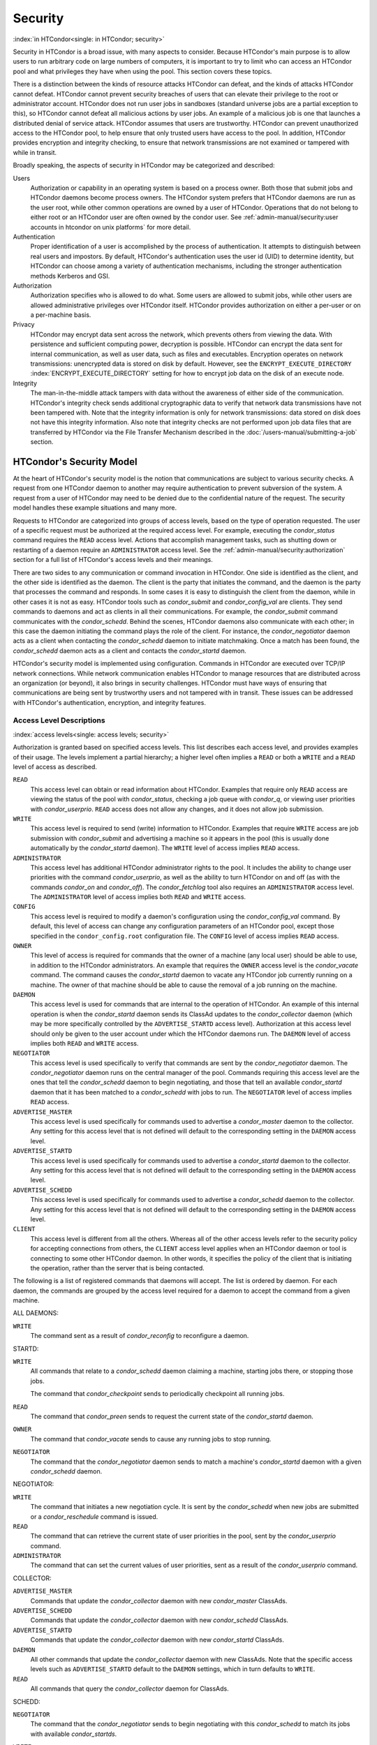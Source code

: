 Security
========

:index:`in HTCondor<single: in HTCondor; security>`

Security in HTCondor is a broad issue, with many aspects to consider.
Because HTCondor's main purpose is to allow users to run arbitrary code
on large numbers of computers, it is important to try to limit who can
access an HTCondor pool and what privileges they have when using the
pool. This section covers these topics.

There is a distinction between the kinds of resource attacks HTCondor
can defeat, and the kinds of attacks HTCondor cannot defeat. HTCondor
cannot prevent security breaches of users that can elevate their
privilege to the root or administrator account. HTCondor does not run
user jobs in sandboxes (standard universe jobs are a partial exception
to this), so HTCondor cannot defeat all malicious actions by user jobs.
An example of a malicious job is one that launches a distributed denial
of service attack. HTCondor assumes that users are trustworthy. HTCondor
can prevent unauthorized access to the HTCondor pool, to help ensure
that only trusted users have access to the pool. In addition, HTCondor
provides encryption and integrity checking, to ensure that network
transmissions are not examined or tampered with while in transit.

Broadly speaking, the aspects of security in HTCondor may be categorized
and described:

Users
    Authorization or capability in an operating system is based on a
    process owner. Both those that submit jobs and HTCondor daemons
    become process owners. The HTCondor system prefers that HTCondor
    daemons are run as the user root, while other common operations are
    owned by a user of HTCondor. Operations that do not belong to either
    root or an HTCondor user are often owned by the condor user. See
    :ref:`admin-manual/security:user accounts in htcondor on unix platforms`
    for more detail.

Authentication
    Proper identification of a user is accomplished by the process of
    authentication. It attempts to distinguish between real users and
    impostors. By default, HTCondor's authentication uses the user id
    (UID) to determine identity, but HTCondor can choose among a variety
    of authentication mechanisms, including the stronger authentication
    methods Kerberos and GSI.

Authorization
    Authorization specifies who is allowed to do what. Some users are
    allowed to submit jobs, while other users are allowed administrative
    privileges over HTCondor itself. HTCondor provides authorization on
    either a per-user or on a per-machine basis.

Privacy
    HTCondor may encrypt data sent across the network, which prevents
    others from viewing the data. With persistence and sufficient
    computing power, decryption is possible. HTCondor can encrypt the
    data sent for internal communication, as well as user data, such as
    files and executables. Encryption operates on network transmissions:
    unencrypted data is stored on disk by default. However, see the
    ``ENCRYPT_EXECUTE_DIRECTORY``
    :index:`ENCRYPT_EXECUTE_DIRECTORY` setting for how to encrypt
    job data on the disk of an execute node.

Integrity
    The man-in-the-middle attack tampers with data without the awareness
    of either side of the communication. HTCondor's integrity check
    sends additional cryptographic data to verify that network data
    transmissions have not been tampered with. Note that the integrity
    information is only for network transmissions: data stored on disk
    does not have this integrity information. Also note that integrity
    checks are not performed upon job data files that are transferred by
    HTCondor via the File Transfer Mechanism described in
    the :doc:`/users-manual/submitting-a-job` section.

HTCondor's Security Model
-------------------------

At the heart of HTCondor's security model is the notion that
communications are subject to various security checks. A request from
one HTCondor daemon to another may require authentication to prevent
subversion of the system. A request from a user of HTCondor may need to
be denied due to the confidential nature of the request. The security
model handles these example situations and many more.

Requests to HTCondor are categorized into groups of access levels, based
on the type of operation requested. The user of a specific request must
be authorized at the required access level. For example, executing the
*condor_status* command requires the ``READ`` access level. Actions
that accomplish management tasks, such as shutting down or restarting of
a daemon require an ``ADMINISTRATOR`` access level. See
the :ref:`admin-manual/security:authorization` section for a full list of
HTCondor's access levels and their meanings.

There are two sides to any communication or command invocation in
HTCondor. One side is identified as the client, and the other side is
identified as the daemon. The client is the party that initiates the
command, and the daemon is the party that processes the command and
responds. In some cases it is easy to distinguish the client from the
daemon, while in other cases it is not as easy. HTCondor tools such as
*condor_submit* and *condor_config_val* are clients. They send
commands to daemons and act as clients in all their communications. For
example, the *condor_submit* command communicates with the
*condor_schedd*. Behind the scenes, HTCondor daemons also communicate
with each other; in this case the daemon initiating the command plays
the role of the client. For instance, the *condor_negotiator* daemon
acts as a client when contacting the *condor_schedd* daemon to initiate
matchmaking. Once a match has been found, the *condor_schedd* daemon
acts as a client and contacts the *condor_startd* daemon.

HTCondor's security model is implemented using configuration. Commands
in HTCondor are executed over TCP/IP network connections. While network
communication enables HTCondor to manage resources that are distributed
across an organization (or beyond), it also brings in security
challenges. HTCondor must have ways of ensuring that communications are
being sent by trustworthy users and not tampered with in transit. These
issues can be addressed with HTCondor's authentication, encryption, and
integrity features.

Access Level Descriptions
'''''''''''''''''''''''''

:index:`access levels<single: access levels; security>`

Authorization is granted based on specified access levels. This list
describes each access level, and provides examples of their usage. The
levels implement a partial hierarchy; a higher level often implies a
``READ`` or both a ``WRITE`` and a ``READ`` level of access as
described.

``READ``
    This access level can obtain or read information about HTCondor.
    Examples that require only ``READ`` access are viewing the status of
    the pool with *condor_status*, checking a job queue with
    *condor_q*, or viewing user priorities with *condor_userprio*.
    ``READ`` access does not allow any changes, and it does not allow
    job submission.

``WRITE``
    This access level is required to send (write) information to
    HTCondor. Examples that require ``WRITE`` access are job submission
    with *condor_submit* and advertising a machine so it appears in the
    pool (this is usually done automatically by the *condor_startd*
    daemon). The ``WRITE`` level of access implies ``READ`` access.

``ADMINISTRATOR``
    This access level has additional HTCondor administrator rights to
    the pool. It includes the ability to change user priorities with the
    command *condor_userprio*, as well as the ability to turn HTCondor
    on and off (as with the commands *condor_on* and *condor_off*).
    The *condor_fetchlog* tool also requires an ``ADMINISTRATOR``
    access level. The ``ADMINISTRATOR`` level of access implies both
    ``READ`` and ``WRITE`` access.

``CONFIG``
    This access level is required to modify a daemon's configuration
    using the *condor_config_val* command. By default, this level of
    access can change any configuration parameters of an HTCondor pool,
    except those specified in the ``condor_config.root`` configuration
    file. The ``CONFIG`` level of access implies ``READ`` access.

``OWNER``
    This level of access is required for commands that the owner of a
    machine (any local user) should be able to use, in addition to the
    HTCondor administrators. An example that requires the ``OWNER``
    access level is the *condor_vacate* command. The command causes the
    *condor_startd* daemon to vacate any HTCondor job currently running
    on a machine. The owner of that machine should be able to cause the
    removal of a job running on the machine.

``DAEMON``
    This access level is used for commands that are internal to the
    operation of HTCondor. An example of this internal operation is when
    the *condor_startd* daemon sends its ClassAd updates to the
    *condor_collector* daemon (which may be more specifically
    controlled by the ``ADVERTISE_STARTD`` access level). Authorization
    at this access level should only be given to the user account under
    which the HTCondor daemons run. The ``DAEMON`` level of access
    implies both ``READ`` and ``WRITE`` access.

``NEGOTIATOR``
    This access level is used specifically to verify that commands are
    sent by the *condor_negotiator* daemon. The *condor_negotiator*
    daemon runs on the central manager of the pool. Commands requiring
    this access level are the ones that tell the *condor_schedd* daemon
    to begin negotiating, and those that tell an available
    *condor_startd* daemon that it has been matched to a
    *condor_schedd* with jobs to run. The ``NEGOTIATOR`` level of
    access implies ``READ`` access.

``ADVERTISE_MASTER``
    This access level is used specifically for commands used to
    advertise a *condor_master* daemon to the collector. Any setting
    for this access level that is not defined will default to the
    corresponding setting in the ``DAEMON`` access level.

``ADVERTISE_STARTD``
    This access level is used specifically for commands used to
    advertise a *condor_startd* daemon to the collector. Any setting
    for this access level that is not defined will default to the
    corresponding setting in the ``DAEMON`` access level.

``ADVERTISE_SCHEDD``
    This access level is used specifically for commands used to
    advertise a *condor_schedd* daemon to the collector. Any setting
    for this access level that is not defined will default to the
    corresponding setting in the ``DAEMON`` access level.

``CLIENT``
    This access level is different from all the others. Whereas all of
    the other access levels refer to the security policy for accepting
    connections from others, the ``CLIENT`` access level applies when an
    HTCondor daemon or tool is connecting to some other HTCondor daemon.
    In other words, it specifies the policy of the client that is
    initiating the operation, rather than the server that is being
    contacted.

The following is a list of registered commands that daemons will accept.
The list is ordered by daemon. For each daemon, the commands are grouped
by the access level required for a daemon to accept the command from a
given machine.

ALL DAEMONS:

``WRITE``
    The command sent as a result of *condor_reconfig* to reconfigure a
    daemon.

STARTD:

``WRITE``
    All commands that relate to a *condor_schedd* daemon claiming a
    machine, starting jobs there, or stopping those jobs.

    The command that *condor_checkpoint* sends to periodically
    checkpoint all running jobs.

``READ``
    The command that *condor_preen* sends to request the current state
    of the *condor_startd* daemon.

``OWNER``
    The command that *condor_vacate* sends to cause any running jobs to
    stop running.

``NEGOTIATOR``
    The command that the *condor_negotiator* daemon sends to match a
    machine's *condor_startd* daemon with a given *condor_schedd*
    daemon.

NEGOTIATOR:

``WRITE``
    The command that initiates a new negotiation cycle. It is sent by
    the *condor_schedd* when new jobs are submitted or a
    *condor_reschedule* command is issued.

``READ``
    The command that can retrieve the current state of user priorities
    in the pool, sent by the *condor_userprio* command.

``ADMINISTRATOR``
    The command that can set the current values of user priorities, sent
    as a result of the *condor_userprio* command.

COLLECTOR:

``ADVERTISE_MASTER``
    Commands that update the *condor_collector* daemon with new
    *condor_master* ClassAds.

``ADVERTISE_SCHEDD``
    Commands that update the *condor_collector* daemon with new
    *condor_schedd* ClassAds.

``ADVERTISE_STARTD``
    Commands that update the *condor_collector* daemon with new
    *condor_startd* ClassAds.

``DAEMON``
    All other commands that update the *condor_collector* daemon with
    new ClassAds. Note that the specific access levels such as
    ``ADVERTISE_STARTD`` default to the ``DAEMON`` settings, which in
    turn defaults to ``WRITE``.

``READ``
    All commands that query the *condor_collector* daemon for ClassAds.

SCHEDD:

``NEGOTIATOR``
    The command that the *condor_negotiator* sends to begin negotiating
    with this *condor_schedd* to match its jobs with available
    *condor_startds*.

``WRITE``
    The command which *condor_reschedule* sends to the *condor_schedd*
    to get it to update the *condor_collector* with a current ClassAd
    and begin a negotiation cycle.

    The commands which write information into the job queue (such as
    *condor_submit* and *condor_hold*). Note that for most commands
    which attempt to write to the job queue, HTCondor will perform an
    additional user-level authentication step. This additional
    user-level authentication prevents, for example, an ordinary user
    from removing a different user's jobs.

``READ``
    The command from any tool to view the status of the job queue.

    The commands that a *condor_startd* sends to the *condor_schedd*
    when the *condor_schedd* daemon's claim is being preempted and also
    when the lease on the claim is renewed. These operations only
    require ``READ`` access, rather than ``DAEMON`` in order to limit
    the level of trust that the *condor_schedd* must have for the
    *condor_startd*. Success of these commands is only possible if the
    *condor_startd* knows the secret claim id, so effectively,
    authorization for these commands is more specific than HTCondor's
    general security model implies. The *condor_schedd* automatically
    grants the *condor_startd* ``READ`` access for the duration of the
    claim. Therefore, if one desires to only authorize specific execute
    machines to run jobs, one must either limit which machines are
    allowed to advertise themselves to the pool (most common) or
    configure the *condor_schedd* 's ``ALLOW_CLIENT``
    :index:`ALLOW_CLIENT` setting to only allow connections from
    the *condor_schedd* to the trusted execute machines.

MASTER: All commands are registered with ``ADMINISTRATOR`` access:

``restart``
    Master restarts itself (and all its children)

``off``
    Master shuts down all its children

``off -master``
    Master shuts down all its children and exits

``on``
    Master spawns all the daemons it is configured to spawn

Security Negotiation
--------------------

Because of the wide range of environments and security demands
necessary, HTCondor must be flexible. Configuration provides this
flexibility. The process by which HTCondor determines the security
settings that will be used when a connection is established is called
security negotiation. Security negotiation's primary purpose is to
determine which of the features of authentication, encryption, and
integrity checking will be enabled for a connection. In addition, since
HTCondor supports multiple technologies for authentication and
encryption, security negotiation also determines which technology is
chosen for the connection.

Security negotiation is a completely separate process from matchmaking,
and should not be confused with any specific function of the
*condor_negotiator* daemon. Security negotiation occurs when one
HTCondor daemon or tool initiates communication with another HTCondor
daemon, to determine the security settings by which the communication
will be ruled. The *condor_negotiator* daemon does negotiation, whereby
queued jobs and available machines within a pool go through the process
of matchmaking (deciding out which machines will run which jobs).

Configuration
'''''''''''''

The configuration macro names that determine what features will be used
during client-daemon communication follow the pattern:

::

        SEC_<context>_<feature>

The <feature> portion of the macro name determines which security
feature's policy is being set. <feature> may be any one of

::

        AUTHENTICATION
        ENCRYPTION
        INTEGRITY
        NEGOTIATION

The <context> component of the security policy macros can be used to
craft a fine-grained security policy based on the type of communication
taking place. <context> may be any one of

::

        CLIENT
        READ
        WRITE
        ADMINISTRATOR
        CONFIG
        OWNER
        DAEMON
        NEGOTIATOR
        ADVERTISE_MASTER
        ADVERTISE_STARTD
        ADVERTISE_SCHEDD
        DEFAULT

Any of these constructed configuration macros may be set to any of the
following values:

::

        REQUIRED
        PREFERRED
        OPTIONAL
        NEVER

Security negotiation resolves various client-daemon combinations of
desired security features in order to set a policy.

As an example, consider Frida the scientist. Frida wants to avoid
authentication when possible. She sets

::

        SEC_DEFAULT_AUTHENTICATION = OPTIONAL

The machine running the *condor_schedd* to which Frida will remotely
submit jobs, however, is operated by a security-conscious system
administrator who dutifully sets:

::

        SEC_DEFAULT_AUTHENTICATION = REQUIRED

When Frida submits her jobs, HTCondor's security negotiation determines
that authentication will be used, and allows the command to continue.
This example illustrates the point that the most restrictive security
policy sets the levels of security enforced. There is actually more to
the understanding of this scenario. Some HTCondor commands, such as the
use of *condor_submit* to submit jobs always require authentication of
the submitter, no matter what the policy says. This is because the
identity of the submitter needs to be known in order to carry out the
operation. Others commands, such as *condor_q*, do not always require
authentication, so in the above example, the server's policy would force
Frida's *condor_q* queries to be authenticated, whereas a different
policy could allow *condor_q* to happen without any authentication.

Whether or not security negotiation occurs depends on the setting at
both the client and daemon side of the configuration variable(s) defined
by ``SEC_*_NEGOTIATION``. ``SEC_DEFAULT_NEGOTIATION`` is a variable
representing the entire set of configuration variables for
``NEGOTIATION``. For the client side setting, the only definitions that
make sense are ``REQUIRED`` and ``NEVER``. For the daemon side setting,
the ``PREFERRED`` value makes no sense. Table 3.2
shows how security negotiation resolves various client-daemon
combinations of security negotiation policy settings. Within the table,
Yes means the security negotiation will take place. No means it will
not. Fail means that the policy settings are incompatible and the
communication cannot continue.

+------------------------+------------------------------+
|                        | Daemon Setting               |
+                        +--------+----------+----------+
|                        | NEVER  | OPTIONAL | REQUIRED |
+-----------+------------+--------+----------+----------+
| Client    | NEVER      | No     | No       | Fail     |
| Setting   +------------+--------+----------+----------+
|           | REQUIRED   | Fail   | Yes      | Yes      |
+-----------+------------+--------+----------+----------+

Table 3.2: Resolution of security negotiation.


Enabling authentication, encryption, and integrity checks is dependent
on security negotiation taking place. The enabled security negotiation
further sets the policy for these other features.
Table 3.3 shows how security features are resolved
for client-daemon combinations of security feature policy settings. Like
Table 3.2, Yes means the feature will be utilized.
No means it will not. Fail implies incompatibility and the feature
cannot be resolved.

+------------------------+------------------------------------------+
|                        | Daemon Setting                           |
|                        +--------+----------+-----------+----------+
|                        | NEVER  | OPTIONAL | PREFERRED | REQUIRED |
+-----------+------------+--------+----------+-----------+----------+
| Client    | NEVER      | No     | No       | No        | Fail     |
| Setting   +------------+--------+----------+-----------+----------+
|           | OPTIONAL   | No     | No       | Yes       | Yes      |
+           +------------+--------+----------+-----------+----------+
|           | PREFERRED  | No     | Yes      | Yes       | Yes      |
+           +------------+--------+----------+-----------+----------+
|           | REQUIRED   | Fail   | Yes      | Yes       | Yes      |
+-----------+------------+--------+----------+-----------+----------+

Table 3.3: Resolution of security features.


The enabling of encryption and/or integrity checks is dependent on
authentication taking place. The authentication provides a key exchange.
The key is needed for both encryption and integrity checks.

Setting SEC_CLIENT_<feature> determines the policy for all outgoing
commands. The policy for incoming commands (the daemon side of the
communication) takes a more fine-grained approach that implements a set
of access levels for the received command. For example, it is desirable
to have all incoming administrative requests require authentication.
Inquiries on pool status may not be so restrictive. To implement this,
the administrator configures the policy:

::

    SEC_ADMINISTRATOR_AUTHENTICATION = REQUIRED
    SEC_READ_AUTHENTICATION          = OPTIONAL

The DEFAULT value for <context> provides a way to set a policy for all
access levels (READ, WRITE, etc.) that do not have a specific
configuration variable defined. In addition, some access levels will
default to the settings specified for other access levels. For example,
``ADVERTISE_STARTD`` defaults to ``DAEMON``, and ``DAEMON`` defaults to
``WRITE``, which then defaults to the general DEFAULT setting.

Configuration for Security Methods
''''''''''''''''''''''''''''''''''

Authentication and encryption can each be accomplished by a variety of
methods or technologies. Which method is utilized is determined during
security negotiation.

The configuration macros that determine the methods to use for
authentication and/or encryption are

::

    SEC_<context>_AUTHENTICATION_METHODS
    SEC_<context>_CRYPTO_METHODS

These macros are defined by a comma or space delimited list of possible
methods to use. The :ref:`admin-manual/security:authentication` section
lists all implemented authentication methods. The 
:ref:`admin-manual/security:encryption` section lists all implemented
encryption methods.

Authentication
--------------

:index:`authentication` :index:`authentication<single: authentication; security>`

The client side of any communication uses one of two macros to specify
whether authentication is to occur:
:index:`SEC_DEFAULT_AUTHENTICATION`
:index:`SEC_CLIENT_AUTHENTICATION`

::

        SEC_DEFAULT_AUTHENTICATION
        SEC_CLIENT_AUTHENTICATION

For the daemon side, there are a larger number of macros to specify
whether authentication is to take place, based upon the necessary access
level: :index:`SEC_DEFAULT_AUTHENTICATION`
:index:`SEC_READ_AUTHENTICATION`
:index:`SEC_WRITE_AUTHENTICATION`
:index:`SEC_ADMINISTRATOR_AUTHENTICATION`
:index:`SEC_CONFIG_AUTHENTICATION`
:index:`SEC_OWNER_AUTHENTICATION`
:index:`SEC_DAEMON_AUTHENTICATION`
:index:`SEC_NEGOTIATOR_AUTHENTICATION`
:index:`SEC_ADVERTISE_MASTER_AUTHENTICATION`
:index:`SEC_ADVERTISE_STARTD_AUTHENTICATION`
:index:`SEC_ADVERTISE_SCHEDD_AUTHENTICATION`

::

        SEC_DEFAULT_AUTHENTICATION
        SEC_READ_AUTHENTICATION
        SEC_WRITE_AUTHENTICATION
        SEC_ADMINISTRATOR_AUTHENTICATION
        SEC_CONFIG_AUTHENTICATION
        SEC_OWNER_AUTHENTICATION
        SEC_DAEMON_AUTHENTICATION
        SEC_NEGOTIATOR_AUTHENTICATION
        SEC_ADVERTISE_MASTER_AUTHENTICATION
        SEC_ADVERTISE_STARTD_AUTHENTICATION
        SEC_ADVERTISE_SCHEDD_AUTHENTICATION

As an example, the macro defined in the configuration file for a daemon
as

::

    SEC_WRITE_AUTHENTICATION = REQUIRED

signifies that the daemon must authenticate the client for any
communication that requires the ``WRITE`` access level. If the daemon's
configuration contains

::

    SEC_DEFAULT_AUTHENTICATION = REQUIRED

and does not contain any other security configuration for
AUTHENTICATION, then this default defines the daemon's needs for
authentication over all access levels. Where a specific macro is
defined, the more specific value takes precedence over the default
definition.

If authentication is to be done, then the communicating parties must
negotiate a mutually acceptable method of authentication to be used. A
list of acceptable methods may be provided by the client, using the
macros :index:`SEC_DEFAULT_AUTHENTICATION_METHODS`
:index:`SEC_CLIENT_AUTHENTICATION_METHODS`

::

        SEC_DEFAULT_AUTHENTICATION_METHODS
        SEC_CLIENT_AUTHENTICATION_METHODS

A list of acceptable methods may be provided by the daemon, using the
macros :index:`SEC_DEFAULT_AUTHENTICATION_METHODS`
:index:`SEC_READ_AUTHENTICATION_METHODS`
:index:`SEC_WRITE_AUTHENTICATION_METHODS`
:index:`SEC_ADMINISTRATOR_AUTHENTICATION_METHODS`
:index:`SEC_DAEMON_AUTHENTICATION_METHODS`
:index:`SEC_CONFIG_AUTHENTICATION_METHODS`
:index:`SEC_OWNER_AUTHENTICATION_METHODS`
:index:`SEC_NEGOTIATOR_AUTHENTICATION_METHODS`
:index:`SEC_ADVERTISE_MASTER_AUTHENTICATION_METHODS`
:index:`SEC_ADVERTISE_STARTD_AUTHENTICATION_METHODS`
:index:`SEC_ADVERTISE_SCHEDD_AUTHENTICATION_METHODS`

::

        SEC_DEFAULT_AUTHENTICATION_METHODS
        SEC_READ_AUTHENTICATION_METHODS
        SEC_WRITE_AUTHENTICATION_METHODS
        SEC_ADMINISTRATOR_AUTHENTICATION_METHODS
        SEC_CONFIG_AUTHENTICATION_METHODS
        SEC_OWNER_AUTHENTICATION_METHODS
        SEC_DAEMON_AUTHENTICATION_METHODS
        SEC_NEGOTIATOR_AUTHENTICATION_METHODS
        SEC_ADVERTISE_MASTER_AUTHENTICATION_METHODS
        SEC_ADVERTISE_STARTD_AUTHENTICATION_METHODS
        SEC_ADVERTISE_SCHEDD_AUTHENTICATION_METHODS

The methods are given as a comma-separated list of acceptable values.
These variables list the authentication methods that are available to be
used. The ordering of the list defines preference; the first item in the
list indicates the highest preference. As not all of the authentication
methods work on Windows platforms, which ones do not work on Windows are
indicated in the following list of defined values:

::

        GSI       (not available on Windows platforms)
        SSL
        KERBEROS
        PASSWORD
        FS        (not available on Windows platforms)
        FS_REMOTE (not available on Windows platforms)
        NTSSPI
        MUNGE
        CLAIMTOBE
        ANONYMOUS

For example, a client may be configured with:

::

    SEC_CLIENT_AUTHENTICATION_METHODS = FS, GSI

and a daemon the client is trying to contact with:

::

    SEC_DEFAULT_AUTHENTICATION_METHODS = GSI

Security negotiation will determine that GSI authentication is the only
compatible choice. If there are multiple compatible authentication
methods, security negotiation will make a list of acceptable methods and
they will be tried in order until one succeeds.

As another example, the macro

::

    SEC_DEFAULT_AUTHENTICATION_METHODS = KERBEROS, NTSSPI

indicates that either Kerberos or Windows authentication may be used,
but Kerberos is preferred over Windows. Note that if the client and
daemon agree that multiple authentication methods may be used, then they
are tried in turn. For instance, if they both agree that Kerberos or
NTSSPI may be used, then Kerberos will be tried first, and if there is a
failure for any reason, then NTSSPI will be tried.

An additional specialized method of authentication exists for
communication between the *condor_schedd* and *condor_startd*. It is
especially useful when operating at large scale over high latency
networks or in situations where it is inconvenient to set up one of the
other methods of strong authentication between the submit and execute
daemons. See the description of
``SEC_ENABLE_MATCH_PASSWORD_AUTHENTICATION`` in
:ref:`admin-manual/configuration-macros:configuration file entries relating to
security` for details.

If the configuration for a machine does not define any variable for
``SEC_<access-level>_AUTHENTICATION``, then HTCondor uses a default
value of OPTIONAL. Authentication will be required for any operation
which modifies the job queue, such as *condor_qedit* and *condor_rm*.
If the configuration for a machine does not define any variable for
``SEC_<access-level>_AUTHENTICATION_METHODS``, the default value for a
Unix machine is FS, KERBEROS, GSI. This default value for a Windows
machine is NTSSPI, KERBEROS, GSI.

GSI Authentication
''''''''''''''''''

:index:`GSI<single: GSI; authentication>`

The GSI (Grid Security Infrastructure) protocol provides an avenue for
HTCondor to do PKI-based (Public Key Infrastructure) authentication
using X.509 certificates. The basics of GSI are well-documented
elsewhere, such as `http://www.globus.org/ <http://www.globus.org/>`_.

A simple introduction to this type of authentication defines HTCondor's
use of terminology, and it illuminates the needed items that HTCondor
must access to do this authentication. Assume that A authenticates to B.
In this example, A is the client, and B is the daemon within their
communication. This example's one-way authentication implies that B is
verifying the identity of A, using the certificate A provides, and
utilizing B's own set of trusted CAs (Certification Authorities). Client
A provides its certificate (or proxy) to daemon B. B does two things: B
checks that the certificate is valid, and B checks to see that the CA
that signed A's certificate is one that B trusts.

For the GSI authentication protocol, an X.509 certificate is required.
:index:`X.509<single: X.509; certificate>`\ Files with predetermined names hold a
certificate, a key, and optionally, a proxy. A separate directory has
one or more files that become the list of trusted CAs.

Allowing HTCondor to do this GSI authentication requires knowledge of
the locations of the client A's certificate and the daemon B's list of
trusted CAs. When one side of the communication (as either client A or
daemon B) is an HTCondor daemon, these locations are determined by
configuration or by default locations. When one side of the
communication (as a client A) is a user of HTCondor (the process owner
of an HTCondor tool, for example *condor_submit*), these locations are
determined by the pre-set values of environment variables or by default
locations.

 GSI certificate locations for HTCondor daemons
    For an HTCondor daemon, the certificate may be a single host
    certificate, :index:`host certificate`\ and all HTCondor
    daemons on the same machine may share the same certificate. In some
    cases, the certificate can also be copied to other machines, where
    local copies are necessary. This may occur only in cases where a
    single host certificate can match multiple host names, something
    that is beyond the scope of this manual. The certificates must be
    protected by access rights to files, since the password file is not
    encrypted.

    The specification of the location of the necessary files through
    configuration uses the following precedence.

    #. Configuration variable ``GSI_DAEMON_DIRECTORY``
       :index:`GSI_DAEMON_DIRECTORY` gives the complete path name
       to the directory that contains the certificate, key, and
       directory with trusted CAs. HTCondor uses this directory as
       follows in its construction of the following configuration
       variables:

       ::

           GSI_DAEMON_CERT           = $(GSI_DAEMON_DIRECTORY)/hostcert.pem
           GSI_DAEMON_KEY            = $(GSI_DAEMON_DIRECTORY)/hostkey.pem
           GSI_DAEMON_TRUSTED_CA_DIR = $(GSI_DAEMON_DIRECTORY)/certificates

       Note that no proxy is assumed in this case.

    #. If the ``GSI_DAEMON_DIRECTORY`` is not defined, or when defined,
       the location may be overridden with specific configuration
       variables that specify the complete path and file name of the
       certificate with

           ``GSI_DAEMON_CERT`` :index:`GSI_DAEMON_CERT`

       the key with

           ``GSI_DAEMON_KEY`` :index:`GSI_DAEMON_KEY`

       a proxy with

           ``GSI_DAEMON_PROXY`` :index:`GSI_DAEMON_PROXY`

       the complete path to the directory containing the list of trusted
       CAs with

           ``GSI_DAEMON_TRUSTED_CA_DIR``
           :index:`GSI_DAEMON_TRUSTED_CA_DIR`

    #. The default location assumed is ``/etc/grid-security``. Note that
       this implemented by setting the value of
       ``GSI_DAEMON_DIRECTORY``.

    When a daemon acts as the client within authentication, the daemon
    needs a listing of those from which it will accept certificates.
    This is done with ``GSI_DAEMON_NAME``. This name is specified with
    the following format

    ::

        GSI_DAEMON_NAME = /X.509/name/of/server/1,/X.509/name/of/server/2,...

    :index:`unified map file<single: unified map file; authentication>`

    HTCondor will also need a way to map an X.509 distinguished name to
    an HTCondor user id. There are two ways to accomplish this mapping.
    For a first way to specify the mapping, see
    :ref:`admin-manual/security:the unified map file for authentication` to use
    HTCondor's unified map file. The second way to do the mapping is within an
    administrator-maintained GSI-specific file called an X.509 map file,
    mapping from X.509 Distinguished Name (DN) to HTCondor user id. It
    is similar to a Globus grid map file, except that it is only used
    for mapping to a user id, not for authorization. If the user names
    in the map file do not specify a domain for the user (specification
    would appear as user@domain), then the value of ``UID_DOMAIN`` is
    used. Entries (lines) in the file each contain two items. The first
    item in an entry is the X.509 certificate subject name, and it is
    enclosed in double quote marks (using the character "). The second
    item is the HTCondor user id. The two items in an entry are
    separated by tab or space character(s). Here is an example of an
    entry in an X.509 map file. Entries must be on a single line; this
    example is broken onto two lines for formatting reasons.

    ::

        "/C=US/O=Globus/O=University of Wisconsin/
        OU=Computer Sciences Department/CN=Alice Smith" asmith

    HTCondor finds the map file in one of three ways. If the
    configuration variable ``GRIDMAP`` :index:`GRIDMAP` is
    defined, it gives the full path name to the map file. When not
    defined, HTCondor looks for the map file in

    ::

        $(GSI_DAEMON_DIRECTORY)/grid-mapfile

    If ``GSI_DAEMON_DIRECTORY`` :index:`GSI_DAEMON_DIRECTORY` is
    not defined, then the third place HTCondor looks for the map file is
    given by

    ::

        /etc/grid-security/grid-mapfile

 GSI certificate locations for Users
    The user specifies the location of a certificate, proxy, etc. in one
    of two ways:

    #. Environment variables give the location of necessary items.

       ``X509_USER_PROXY`` gives the path and file name of the proxy.
       This proxy will have been created using the *grid-proxy-init*
       program, which will place the proxy in the ``/tmp`` directory
       with the file name being determined by the format:

       ::

             /tmp/x509up_uXXXX


       The specific file name is given by substituting the XXXX
       characters with the UID of the user. Note that when a valid proxy
       is used, the certificate and key locations are not needed.

       ``X509_USER_CERT`` gives the path and file name of the
       certificate. It is also used if a proxy location has been
       checked, but the proxy is no longer valid.

       ``X509_USER_KEY`` gives the path and file name of the key. Note
       that most keys are password encrypted, such that knowing the
       location could not lead to using the key.

       ``X509_CERT_DIR`` gives the path to the directory containing the
       list of trusted CAs.

    #. Without environment variables to give locations of necessary
       certificate information, HTCondor uses a default directory for
       the user. This directory is given by

       ::

           $(HOME)/.globus

 Example GSI Security Configuration
    Here is an example portion of the configuration file that would
    enable and require GSI authentication, along with a minimal set of
    other variables to make it work.

    ::

        SEC_DEFAULT_AUTHENTICATION = REQUIRED
        SEC_DEFAULT_AUTHENTICATION_METHODS = GSI
        SEC_DEFAULT_INTEGRITY = REQUIRED
        GSI_DAEMON_DIRECTORY = /etc/grid-security
        GRIDMAP = /etc/grid-security/grid-mapfile

        # authorize based on user names produced by the map file
        ALLOW_READ = *@cs.wisc.edu/*.cs.wisc.edu
        ALLOW_DAEMON = condor@cs.wisc.edu/*.cs.wisc.edu
        ALLOW_NEGOTIATOR = condor@cs.wisc.edu/condor.cs.wisc.edu, \
                           condor@cs.wisc.edu/condor2.cs.wisc.edu
        ALLOW_ADMINISTRATOR = condor-admin@cs.wisc.edu/*.cs.wisc.edu

        # condor daemon certificate(s) trusted by condor tools and daemons
        # when connecting to other condor daemons
        GSI_DAEMON_NAME = /C=US/O=Condor/O=UW/OU=CS/CN=condor@cs.wisc.edu

    The ``SEC_DEFAULT_AUTHENTICATION`` macro specifies that
    authentication is required for all communications. This single macro
    covers all communications, but could be replaced with a set of
    macros that require authentication for only specific communications.

    The macro ``GSI_DAEMON_DIRECTORY`` is specified to give HTCondor a
    single place to find the daemon's certificate. This path may be a
    directory on a shared file system such as AFS. Alternatively, this
    path name can point to local copies of the certificate stored in a
    local file system.

    The macro ``GRIDMAP`` specifies the file to use for mapping GSI
    names to user names within HTCondor. For example, it might look like
    this:

    ::

        "/C=US/O=Condor/O=UW/OU=CS/CN=condor@cs.wisc.edu" condor@cs.wisc.edu

    Additional mappings would be needed for the users who submit jobs to
    the pool or who issue administrative commands.

SSL Authentication
''''''''''''''''''

:index:`SSL<single: SSL; authentication>`

SSL authentication is similar to GSI authentication, but without GSI's
delegation (proxy) capabilities. SSL utilizes X.509 certificates.

All SSL authentication is mutual authentication in HTCondor. This means
that when SSL authentication is used and when one process communicates
with another, each process must be able to verify the signature on the
certificate presented by the other process. The process that initiates
the connection is the client, and the process that receives the
connection is the server. For example, when a *condor_startd* daemon
authenticates with a *condor_collector* daemon to provide a machine
ClassAd, the *condor_startd* daemon initiates the connection and acts
as the client, and the *condor_collector* daemon acts as the server.

The names and locations of keys and certificates for clients, servers,
and the files used to specify trusted certificate authorities (CAs) are
defined by settings in the configuration files. The contents of the
files are identical in format and interpretation to those used by other
systems which use SSL, such as Apache httpd.

The configuration variables ``AUTH_SSL_CLIENT_CERTFILE``
:index:`AUTH_SSL_CLIENT_CERTFILE` and ``AUTH_SSL_SERVER_CERTFILE``
:index:`AUTH_SSL_SERVER_CERTFILE` specify the file location for
the certificate file for the initiator and recipient of connections,
respectively. Similarly, the configuration variables
``AUTH_SSL_CLIENT_KEYFILE`` :index:`AUTH_SSL_CLIENT_KEYFILE` and
``AUTH_SSL_SERVER_KEYFILE`` :index:`AUTH_SSL_SERVER_KEYFILE`
specify the locations for keys.

The configuration variables ``AUTH_SSL_SERVER_CAFILE``
:index:`AUTH_SSL_SERVER_CAFILE` and ``AUTH_SSL_CLIENT_CAFILE``
:index:`AUTH_SSL_CLIENT_CAFILE` each specify a path and file name,
providing the location of a file containing one or more certificates
issued by trusted certificate authorities. Similarly,
``AUTH_SSL_SERVER_CADIR`` :index:`AUTH_SSL_SERVER_CADIR` and
``AUTH_SSL_CLIENT_CADIR`` :index:`AUTH_SSL_CLIENT_CADIR` each
specify a directory with one or more files, each which may contain a
single CA certificate. The directories must be prepared using the
OpenSSL ``c_rehash`` utility.

Kerberos Authentication
'''''''''''''''''''''''

:index:`Kerberos<single: Kerberos; authentication>`
:index:`Kerberos authentication`

If Kerberos is used for authentication, then a mapping from a Kerberos
domain (called a realm) to an HTCondor UID domain is necessary. There
are two ways to accomplish this mapping. For a first way to specify the
mapping, see admin-manual/security:the unified map file for authentication`
to use HTCondor's unified map file. A second way to specify the mapping defines
the configuration variable ``KERBEROS_MAP_FILE``
:index:`KERBEROS_MAP_FILE` to define a path to an
administrator-maintained Kerberos-specific map file. The configuration
syntax is

::

    KERBEROS_MAP_FILE = /path/to/etc/condor.kmap

Lines within this map file have the syntax

::

       KERB.REALM = UID.domain.name

Here are two lines from a map file to use as an example:

::

       CS.WISC.EDU   = cs.wisc.edu
       ENGR.WISC.EDU = ee.wisc.edu

If a ``KERBEROS_MAP_FILE`` configuration variable is defined and set,
then all permitted realms must be explicitly mapped. If no map file is
specified, then HTCondor assumes that the Kerberos realm is the same as
the HTCondor UID domain.
:index:`Kerberos principal<single: Kerberos principal; authentication>`

The configuration variable ``KERBEROS_SERVER_PRINCIPAL``
:index:`KERBEROS_SERVER_PRINCIPAL` defines the name of a Kerberos
principal. If ``KERBEROS_SERVER_PRINCIPAL`` is not defined, then the
default value used is host. A principal specifies a unique name to which
a set of credentials may be assigned.

HTCondor takes the specified (or default) principal and appends a slash
character, the host name, an '@' (at sign character), and the Kerberos
realm. As an example, the configuration

::

    KERBEROS_SERVER_PRINCIPAL = condor-daemon

results in HTCondor's use of

::

    condor-daemon/the.host.name@YOUR.KERB.REALM

as the server principal.

Here is an example of configuration settings that use Kerberos for
authentication and require authentication of all communications of the
write or administrator access level.

::

    SEC_WRITE_AUTHENTICATION                 = REQUIRED
    SEC_WRITE_AUTHENTICATION_METHODS         = KERBEROS
    SEC_ADMINISTRATOR_AUTHENTICATION         = REQUIRED
    SEC_ADMINISTRATOR_AUTHENTICATION_METHODS = KERBEROS

Kerberos authentication on Unix platforms requires access to various
files that usually are only accessible by the root user. At this time,
the only supported way to use KERBEROS authentication on Unix platforms
is to start daemons HTCondor as user root.

Password Authentication
'''''''''''''''''''''''

The password method provides mutual authentication through the use of a
shared secret. This is often a good choice when strong security is
desired, but an existing Kerberos or X.509 infrastructure is not in
place. Password authentication is available on both Unix and Windows. It
currently can only be used for daemon-to-daemon authentication. The
shared secret in this context is referred to as the pool password.

Before a daemon can use password authentication, the pool password must
be stored on the daemon's local machine. On Unix, the password will be
placed in a file defined by the configuration variable
``SEC_PASSWORD_FILE`` :index:`SEC_PASSWORD_FILE`. This file will
be accessible only by the UID that HTCondor is started as. On Windows,
the same secure password store that is used for user passwords will be
used for the pool password (see the
:ref:`platform-specific/microsoft-windows:secure password storage` section).

Under Unix, the password file can be generated by using the following
command to write directly to the password file:

::

    condor_store_cred -f /path/to/password/file

Under Windows (or under Unix), storing the pool password is done with
the **-c** option when using to *condor_store_cred* **add**. Running

::

    condor_store_cred -c add

prompts for the pool password and store it on the local machine, making
it available for daemons to use in authentication. The *condor_master*
must be running for this command to work.

In addition, storing the pool password to a given machine requires
CONFIG-level access. For example, if the pool password should only be
set locally, and only by root, the following would be placed in the
global configuration file.

::

    ALLOW_CONFIG = root@mydomain/$(IP_ADDRESS)

It is also possible to set the pool password remotely, but this is
recommended only if it can be done over an encrypted channel. This is
possible on Windows, for example, in an environment where common
accounts exist across all the machines in the pool. In this case,
ALLOW_CONFIG can be set to allow the HTCondor administrator (who in
this example has an account condor common to all machines in the pool)
to set the password from the central manager as follows.

::

    ALLOW_CONFIG = condor@mydomain/$(CONDOR_HOST)

The HTCondor administrator then executes

::

    condor_store_cred -c -n host.mydomain add

from the central manager to store the password to a given machine. Since
the condor account exists on both the central manager and host.mydomain,
the NTSSPI authentication method can be used to authenticate and encrypt
the connection. *condor_store_cred* will warn and prompt for
cancellation, if the channel is not encrypted for whatever reason
(typically because common accounts do not exist or HTCondor's security
is misconfigured).

When a daemon is authenticated using a pool password, its security
principle is condor_pool@$(UID_DOMAIN), where $(UID_DOMAIN) is taken
from the daemon's configuration. The ALLOW_DAEMON and ALLOW_NEGOTIATOR
configuration variables for authorization should restrict access using
this name. For example,

::

    ALLOW_DAEMON = condor_pool@mydomain/*, condor@mydomain/$(IP_ADDRESS)
    ALLOW_NEGOTIATOR = condor_pool@mydomain/$(CONDOR_HOST)

This configuration allows remote DAEMON-level and NEGOTIATOR-level
access, if the pool password is known. Local daemons authenticated as
condor@mydomain are also allowed access. This is done so local
authentication can be done using another method such as FS.

Example Security Configuration Using Pool Password
""""""""""""""""""""""""""""""""""""""""""""""""""

:index:`sample configuration using pool password<single: sample configuration using pool password; security>`
The following example configuration uses pool password
authentication and network message integrity checking for all
communication between HTCondor daemons.

::

    SEC_PASSWORD_FILE = $(LOCK)/pool_password
    SEC_DAEMON_AUTHENTICATION = REQUIRED
    SEC_DAEMON_INTEGRITY = REQUIRED
    SEC_DAEMON_AUTHENTICATION_METHODS = PASSWORD
    SEC_NEGOTIATOR_AUTHENTICATION = REQUIRED
    SEC_NEGOTIATOR_INTEGRITY = REQUIRED
    SEC_NEGOTIATOR_AUTHENTICATION_METHODS = PASSWORD
    SEC_CLIENT_AUTHENTICATION_METHODS = FS, PASSWORD, KERBEROS, GSI
    ALLOW_DAEMON = condor_pool@$(UID_DOMAIN)/*.cs.wisc.edu, \
                   condor@$(UID_DOMAIN)/$(IP_ADDRESS)
    ALLOW_NEGOTIATOR = condor_pool@$(UID_DOMAIN)/negotiator.machine.name

Example Using Pool Password for *condor_startd* Advertisement
"""""""""""""""""""""""""""""""""""""""""""""""""""""""""""""

:index:`sample configuration using pool password for startd advertisement<single: sample configuration using pool password for startd advertisement; security>`

One problem with the pool password method of authentication is that
it involves a single, shared secret. This does not scale well with
the addition of remote users who flock to the local pool. However,
the pool password may still be used for authenticating portions of
the local pool, while others (such as the remote *condor_schedd*
daemons involved in flocking) are authenticated by other means.

In this example, only the *condor_startd* daemons in the local pool
are required to have the pool password when they advertise
themselves to the *condor_collector* daemon.

::

    SEC_PASSWORD_FILE = $(LOCK)/pool_password
    SEC_ADVERTISE_STARTD_AUTHENTICATION = REQUIRED
    SEC_ADVERTISE_STARTD_INTEGRITY = REQUIRED
    SEC_ADVERTISE_STARTD_AUTHENTICATION_METHODS = PASSWORD
    SEC_CLIENT_AUTHENTICATION_METHODS = FS, PASSWORD, KERBEROS, GSI
    ALLOW_ADVERTISE_STARTD = condor_pool@$(UID_DOMAIN)/*.cs.wisc.edu

Token Authentication
''''''''''''''''''''

Password authentication requires both parties (client and server) in
an authenticated session to have access to the same password file.  Further,
both client and server authenticate the remote side as the user ``condor_pool``
which, by default, has a high level of privilege to the entire pool.  Hence,
it is only reasonable for daemon-to-daemon authentication.  Further, as
only *one* password is allowed, it is impossible to use ``PASSWORD``
authentication to flock to a remote pool.

Token-based authentication is a newer extension to ``PASSWORD`` authentication
that allows the pool administrator to generate new, low-privilege tokens
from a pool password.  It also allows the administrator to install multiple
passwords.  As tokens are derived from a specific password, if an administrator
removes the password from the directory specified in ``SEC_PASSWORD_DIRECTORY``,
then all derived tokens are immediately invalid.  Most simple installs will
utilize a single password, kept in ``SEC_PASSWORD_FILE`` (identical to ``PASSWORD``
authentication).

To generate a token, the administrator may utilize the ``condor_token_create``
command-line utility:

::

    # condor_token_create -identity frida@pool.example.com

The resulting token may be given to Frida and appended to a file in the directory
specified by ``SEC_TOKEN_DIRECTORY`` (defaults to ``~/.condor/tokens.d``).  Subsequent
authentications to the pool will utilize this token and cause Frida to be authenticated
as the identity ``frida@pool.example.com``.  For daemons, tokens are stored in
``SEC_TOKEN_SYSTEM_DIRECTORY``; on Unix platforms, this defaults to
``/etc/condor/tokens.d``.

*Note* that each password is named (the pool password defaults to the special name
``POOL``) by its corresponding filename in ``SEC_PASSWORD_DIRECTORY``; HTCondor
will assume that, for all daemons in the same *trust domain* (defaulting to the
HTCondor pool) will have the same passwords for the same name.  That is, the
password contained in ``key1`` in host ``pool.example.com`` is identical to the
password contained in ``key1`` in host ``submit.example.com``.

Unlike pool passwords, tokens can have a limited lifetime and can limit the
authorizations allowed to the client.  For example,

::

    # condor_token_create -identity condor@pool.example.com \
          -lifetime 3600 \
          -authz ADVERTISE_STARTD

will create a new token that maps to user ``condor@pool.example.com``.  However,
this token is *only* valid for the ``ADVERTISE_STARTD`` authorization, regardless
of what the server has configured for the ``condor`` user (the intersection of
the identity's configured authorization and the token's authorizations, if specified,
are used).  Further, the token will only be valid for 3600 seconds (one hour).

Users may create their own tokens with ``condor_token_fetch``.  This command-line
utility will contact the default ``condor_schedd`` and request a new
token given the user's authenticated identity.  Unlike ``condor_token_create``,
the ``condor_token_fetch`` has no control over the mapped identity (but does not
need to read the files in ``SEC_PASSWORD_DIRECTORY``).

To setup TOKEN authentication, create the pool password using ``condor_store_cred``
and then enable it in the list of authentication methods:

::

    SEC_DEFAULT_AUTHENTICATION_METHODS=$(SEC_DEFAULT_AUTHENTICATION_METHODS), TOKEN
    SEC_CLIENT_AUTHENTICATION_METHODS=$(SEC_CLIENT_AUTHENTICATION_METHODS), TOKEN

File System Authentication
''''''''''''''''''''''''''

:index:`using a file system<single: using a file system; authentication>`

This form of authentication utilizes the ownership of a file in the
identity verification of a client. A daemon authenticating a client
requires the client to write a file in a specific location (``/tmp``).
The daemon then checks the ownership of the file. The file's ownership
verifies the identity of the client. In this way, the file system
becomes the trusted authority. This authentication method is only
appropriate for clients and daemons that are on the same computer.

File System Remote Authentication
'''''''''''''''''''''''''''''''''

:index:`using a remote file system<single: using a remote file system; authentication>`

Like file system authentication, this form of authentication utilizes
the ownership of a file in the identity verification of a client. In
this case, a daemon authenticating a client requires the client to write
a file in a specific location, but the location is not restricted to
``/tmp``. The location of the file is specified by the configuration
variable ``FS_REMOTE_DIR`` :index:`FS_REMOTE_DIR`.

Windows Authentication
''''''''''''''''''''''

:index:`Windows<single: Windows; authentication>`

This authentication is done only among Windows machines using a
proprietary method. The Windows security interface SSPI is used to
enforce NTLM (NT LAN Manager). The authentication is based on challenge
and response, using the user's password as a key. This is similar to
Kerberos. The main difference is that Kerberos provides an access token
that typically grants access to an entire network, whereas NTLM
authentication only verifies an identity to one machine at a time.
NTSSPI is best-used in a way similar to file system authentication in
Unix, and probably should not be used for authentication between two
computers.

Ask MUNGE for Authentication
''''''''''''''''''''''''''''

Ask the MUNGE service to validate both sides of the authentication. See:
https://dun.github.io/munge/ for instructions on installing.

Claim To Be Authentication
''''''''''''''''''''''''''

Claim To Be authentication accepts any identity claimed by the client.
As such, it does not authenticate. It is included in HTCondor and in the
list of authentication methods for testing purposes only.

Anonymous Authentication
''''''''''''''''''''''''

Anonymous authentication causes authentication to be skipped entirely.
As such, it does not authenticate. It is included in HTCondor and in the
list of authentication methods for testing purposes only.
:index:`authentication`

The Unified Map File for Authentication
---------------------------------------

:index:`unified map file<single: unified map file; security>`
:index:`unified map file<single: unified map file; authentication>`

HTCondor's unified map file allows the mappings from authenticated names
to an HTCondor canonical user name to be specified as a single list
within a single file. The location of the unified map file is defined by
the configuration variable ``CERTIFICATE_MAPFILE``
:index:`CERTIFICATE_MAPFILE`; it specifies the path and file name
of the unified map file. Each mapping is on its own line of the unified
map file. Each line contains 3 fields, separated by white space (space
or tab characters):

#. The name of the authentication method to which the mapping applies.
#. A name or a regular expression representing the authenticated name to
   be mapped.
#. The canonical HTCondor user name.

Allowable authentication method names are the same as used to define any
of the configuration variables ``SEC_*_AUTHENTICATION_METHODS``, as
repeated here:

::

        GSI
        SSL
        KERBEROS
        PASSWORD
        FS
        FS_REMOTE
        NTSSPI
        MUNGE
        CLAIMTOBE
        ANONYMOUS

The fields that represent an authenticated name and the canonical
HTCondor user name may utilize regular expressions as defined by PCRE
(Perl-Compatible Regular Expressions). Due to this, more than one line
(mapping) within the unified map file may match. Look ups are therefore
defined to use the first mapping that matches.

For HTCondor version 8.5.8 and later, the authenticated name field will
be interpreted as a regular expression or as a simple string based on
the value of the ``CERTIFICATE_MAPFILE_ASSUME_HASH_KEYS``
:index:`CERTIFICATE_MAPFILE_ASSUME_HASH_KEYS` configuration
variable. If this configuration varible is true, then the authenticated
name field is a regular expression only when it begins and ends with the
/ character. If this configuration variable is false, or on HTCondor
versions older than 8.5.8, the authenticated name field is always a
regular expression.

A regular expression may need to contain spaces, and in this case the
entire expression can be surrounded by double quote marks. If a double
quote character also needs to appear in such an expression, it is
preceded by a backslash.

The default behavior of HTCondor when no map file is specified is to do
the following mappings, with some additional logic noted below:

::

    FS (.*) \1
    FS_REMOTE (.*) \1
    GSI (.*) GSS_ASSIST_GRIDMAP
    SSL (.*) ssl@unmapped
    KERBEROS ([^/]*)/?[^@]*@(.*) \1@\2
    NTSSPI (.*) \1
    MUNGE (.*) \1
    CLAIMTOBE (.*) \1
    PASSWORD (.*) \1

For GSI (or SSL), the special name ``GSS_ASSIST_GRIDMAP`` instructs
HTCondor to use the GSI grid map file (configured with ``GRIDMAP``
:index:`GRIDMAP` as shown in
:ref:`admin-manual/security:authentication` to do the mapping. If no mapping
can be found for GSI (with or without the use of
``GSS_ASSIST_GRIDMAP``), the user is mapped to gsi@unmapped.

For Kerberos, if ``KERBEROS_MAP_FILE`` :index:`KERBEROS_MAP_FILE`
is specified, the domain portion of the name is obtained by mapping the
Kerberos realm to the value specified in the map file, rather than just
using the realm verbatim as the domain portion of the condor user name.
See the :ref:`admin-manual/security:authentication` section for details.
:index:`unauthenticated` :index:`unmapped`

If authentication did not happen or failed and was not required, then
the user is given the name unauthenticated@unmapped.

With the integration of VOMS for GSI authentication, the interpretation
of the regular expression representing the authenticated name may
change. First, the full serialized DN and FQAN are used in attempting a
match. If no match is found using the full DN and FQAN, then the DN is
then used on its own without the FQAN. Using this, roles or user names
from the VOMS attributes may be extracted to be used as the target for
mapping. And, in this case the FQAN are verified, permitting reliance on
their authenticity.

Encryption
----------

:index:`encryption<single: encryption; security>`

Encryption provides privacy support between two communicating parties.
Through configuration macros, both the client and the daemon can specify
whether encryption is required for further communication.

The client uses one of two macros to enable or disable encryption:
:index:`SEC_DEFAULT_ENCRYPTION`
:index:`SEC_CLIENT_ENCRYPTION`

::

    SEC_DEFAULT_ENCRYPTION
    SEC_CLIENT_ENCRYPTION

For the daemon, there are seven macros to enable or disable encryption:
:index:`SEC_DEFAULT_ENCRYPTION` :index:`SEC_READ_ENCRYPTION`
:index:`SEC_WRITE_ENCRYPTION`
:index:`SEC_ADMINISTRATOR_ENCRYPTION`
:index:`SEC_DAEMON_ENCRYPTION`
:index:`SEC_CONFIG_ENCRYPTION` :index:`SEC_OWNER_ENCRYPTION`
:index:`SEC_NEGOTIATOR_ENCRYPTION`
:index:`SEC_ADVERTISE_MASTER_ENCRYPTION`
:index:`SEC_ADVERTISE_STARTD_ENCRYPTION`
:index:`SEC_ADVERTISE_SCHEDD_ENCRYPTION`

::

    SEC_DEFAULT_ENCRYPTION
    SEC_READ_ENCRYPTION
    SEC_WRITE_ENCRYPTION
    SEC_ADMINISTRATOR_ENCRYPTION
    SEC_CONFIG_ENCRYPTION
    SEC_OWNER_ENCRYPTION
    SEC_DAEMON_ENCRYPTION
    SEC_NEGOTIATOR_ENCRYPTION
    SEC_ADVERTISE_MASTER_ENCRYPTION
    SEC_ADVERTISE_STARTD_ENCRYPTION
    SEC_ADVERTISE_SCHEDD_ENCRYPTION

As an example, the macro defined in the configuration file for a daemon
as

::

    SEC_CONFIG_ENCRYPTION = REQUIRED

signifies that any communication that changes a daemon's configuration
must be encrypted. If a daemon's configuration contains

::

    SEC_DEFAULT_ENCRYPTION = REQUIRED

and does not contain any other security configuration for ENCRYPTION,
then this default defines the daemon's needs for encryption over all
access levels. Where a specific macro is present, its value takes
precedence over any default given.

If encryption is to be done, then the communicating parties must find
(negotiate) a mutually acceptable method of encryption to be used. A
list of acceptable methods may be provided by the client, using the
macros :index:`SEC_DEFAULT_CRYPTO_METHODS`
:index:`SEC_CLIENT_CRYPTO_METHODS`

::

    SEC_DEFAULT_CRYPTO_METHODS
    SEC_CLIENT_CRYPTO_METHODS

A list of acceptable methods may be provided by the daemon, using the
macros :index:`SEC_DEFAULT_CRYPTO_METHODS`
:index:`SEC_READ_CRYPTO_METHODS`
:index:`SEC_WRITE_CRYPTO_METHODS`
:index:`SEC_ADMINISTRATOR_CRYPTO_METHODS`
:index:`SEC_DAEMON_CRYPTO_METHODS`
:index:`SEC_CONFIG_CRYPTO_METHODS`
:index:`SEC_OWNER_CRYPTO_METHODS`
:index:`SEC_NEGOTIATOR_CRYPTO_METHODS`
:index:`SEC_ADVERTISE_MASTER_CRYPTO_METHODS`
:index:`SEC_ADVERTISE_STARTD_CRYPTO_METHODS`
:index:`SEC_ADVERTISE_SCHEDD_CRYPTO_METHODS`

::

    SEC_DEFAULT_CRYPTO_METHODS
    SEC_READ_CRYPTO_METHODS
    SEC_WRITE_CRYPTO_METHODS
    SEC_ADMINISTRATOR_CRYPTO_METHODS
    SEC_CONFIG_CRYPTO_METHODS
    SEC_OWNER_CRYPTO_METHODS
    SEC_DAEMON_CRYPTO_METHODS
    SEC_NEGOTIATOR_CRYPTO_METHODS
    SEC_ADVERTISE_MASTER_CRYPTO_METHODS
    SEC_ADVERTISE_STARTD_CRYPTO_METHODS
    SEC_ADVERTISE_SCHEDD_CRYPTO_METHODS

The methods are given as a comma-separated list of acceptable values.
These variables list the encryption methods that are available to be
used. The ordering of the list gives preference; the first item in the
list indicates the highest preference. Possible values are

::

    3DES
    BLOWFISH

Integrity
---------

:index:`integrity<single: integrity; security>`

An integrity check assures that the messages between communicating
parties have not been tampered with. Any change, such as addition,
modification, or deletion can be detected. Through configuration macros,
both the client and the daemon can specify whether an integrity check is
required of further communication.

Note at this time, integrity checks are not performed upon job data
files that are transferred by HTCondor via the File Transfer Mechanism
described in :ref:`users-manual/submitting-a-job:submitting jobs without a
shared file system: htcondor's file transfer mechanism`.

The client uses one of two macros to enable or disable an integrity
check: :index:`SEC_DEFAULT_INTEGRITY`
:index:`SEC_CLIENT_INTEGRITY`

::

    SEC_DEFAULT_INTEGRITY
    SEC_CLIENT_INTEGRITY

For the daemon, there are seven macros to enable or disable an integrity
check: :index:`SEC_DEFAULT_INTEGRITY`
:index:`SEC_READ_INTEGRITY` :index:`SEC_WRITE_INTEGRITY`
:index:`SEC_ADMINISTRATOR_INTEGRITY`
:index:`SEC_DAEMON_INTEGRITY` :index:`SEC_CONFIG_INTEGRITY`
:index:`SEC_OWNER_INTEGRITY`
:index:`SEC_NEGOTIATOR_INTEGRITY`
:index:`SEC_ADVERTISE_MASTER_INTEGRITY`
:index:`SEC_ADVERTISE_STARTD_INTEGRITY`
:index:`SEC_ADVERTISE_SCHEDD_INTEGRITY`

::

    SEC_DEFAULT_INTEGRITY
    SEC_READ_INTEGRITY
    SEC_WRITE_INTEGRITY
    SEC_ADMINISTRATOR_INTEGRITY
    SEC_CONFIG_INTEGRITY
    SEC_OWNER_INTEGRITY
    SEC_DAEMON_INTEGRITY
    SEC_NEGOTIATOR_INTEGRITY
    SEC_ADVERTISE_MASTER_INTEGRITY
    SEC_ADVERTISE_STARTD_INTEGRITY
    SEC_ADVERTISE_SCHEDD_INTEGRITY

As an example, the macro defined in the configuration file for a daemon
as

::

    SEC_CONFIG_INTEGRITY = REQUIRED

signifies that any communication that changes a daemon's configuration
must have its integrity assured. If a daemon's configuration contains

::

    SEC_DEFAULT_INTEGRITY = REQUIRED

and does not contain any other security configuration for INTEGRITY,
then this default defines the daemon's needs for integrity checks over
all access levels. Where a specific macro is present, its value takes
precedence over any default given.

A signed MD5 check sum is currently the only available method for
integrity checking. Its use is implied whenever integrity checks occur.
If more methods are implemented, then there will be further macros to
allow both the client and the daemon to specify which methods are
acceptable.

Authorization
-------------

:index:`authorization<single: authorization; security>`
:index:`for security<single: for security; authorization>`
:index:`based on user authorization<single: based on user authorization; security>`

Authorization protects resource usage by granting or denying access
requests made to the resources. It defines who is allowed to do what.

Authorization is defined in terms of users. An initial implementation
provided authorization based on hosts (machines), while the current
implementation relies on user-based authorization.
The :ref:`admin-manual/security:host-based security in htcondor` section
describes the previous implementation. This
IP/Host-Based security still exists, and it can be used, but
significantly stronger and more flexible security can be achieved with
the newer authorization based on fully qualified user names. This
section discusses user-based authorization.

The authorization portion of the security of an HTCondor pool is based
on a set of configuration macros. The macros list which user will be
authorized to issue what request given a specific access level. When a
daemon is to be authorized, its user name is the login under which the
daemon is executed.

These configuration macros define a set of users that will be allowed to
(or denied from) carrying out various HTCondor commands. Each access
level may have its own list of authorized users. A complete list of the
authorization macros: :index:`ALLOW_READ`
:index:`ALLOW_WRITE` :index:`ALLOW_ADMINISTRATOR`
:index:`ALLOW_CONFIG` :index:`ALLOW_DAEMON`
:index:`ALLOW_OWNER` :index:`ALLOW_NEGOTIATOR`
:index:`DENY_READ` :index:`DENY_WRITE`
:index:`DENY_ADMINISTRATOR` :index:`DENY_CONFIG`
:index:`DENY_DAEMON` :index:`DENY_OWNER`
:index:`DENY_NEGOTIATOR`

::

    ALLOW_READ
    ALLOW_WRITE
    ALLOW_ADMINISTRATOR
    ALLOW_CONFIG
    ALLOW_OWNER
    ALLOW_NEGOTIATOR
    ALLOW_DAEMON
    DENY_READ
    DENY_WRITE
    DENY_ADMINISTRATOR
    DENY_CONFIG
    DENY_OWNER
    DENY_NEGOTIATOR
    DENY_DAEMON

In addition, the following are used to control authorization of specific
types of HTCondor daemons when advertising themselves to the pool. If
unspecified, these default to the broader ``ALLOW_DAEMON`` and
``DENY_DAEMON`` settings. :index:`ALLOW_ADVERTISE_MASTER`
:index:`ALLOW_ADVERTISE_STARTD`
:index:`ALLOW_ADVERTISE_SCHEDD`
:index:`DENY_ADVERTISE_MASTER`
:index:`DENY_ADVERTISE_STARTD`
:index:`DENY_ADVERTISE_SCHEDD`

::

    ALLOW_ADVERTISE_MASTER
    ALLOW_ADVERTISE_STARTD
    ALLOW_ADVERTISE_SCHEDD
    DENY_ADVERTISE_MASTER
    DENY_ADVERTISE_STARTD
    DENY_ADVERTISE_SCHEDD

Each client side of a connection may also specify its own list of
trusted servers. This is done using the following settings. Note that
the FS and CLAIMTOBE authentication methods are not symmetric. The
client is authenticated by the server, but the server is not
authenticated by the client. When the server is not authenticated to the
client, only the network address of the host may be authorized and not
the specific identity of the server. :index:`ALLOW_CLIENT`
:index:`DENY_CLIENT`

::

      ALLOW_CLIENT
      DENY_CLIENT

The names ``ALLOW_CLIENT`` and ``DENY_CLIENT`` should be thought of as
"when I am acting as a client, these are the servers I allow or deny."
It should not be confused with the incorrect thought "when I am the
server, these are the clients I allow or deny."

All authorization settings are defined by a comma-separated list of
fully qualified users. Each fully qualified user is described using the
following format:

::

    username@domain/hostname

The information to the left of the slash character describes a user
within a domain. The information to the right of the slash character
describes one or more machines from which the user would be issuing a
command. This host name may take the form of either a fully qualified
host name of the form

::

    bird.cs.wisc.edu

or an IP address of the form

::

    128.105.128.0

An example is

::

    zmiller@cs.wisc.edu/bird.cs.wisc.edu

Within the format, wild card characters (the asterisk, \*) are allowed.
The use of wild cards is limited to one wild card on either side of the
slash character. A wild card character used in the host name is further
limited to come at the beginning of a fully qualified host name or at
the end of an IP address. For example,

::

    *@cs.wisc.edu/bird.cs.wisc.edu

refers to any user that comes from cs.wisc.edu, where the command is
originating from the machine bird.cs.wisc.edu. Another valid example,

::

    zmiller@cs.wisc.edu/*.cs.wisc.edu

refers to commands coming from any machine within the cs.wisc.edu
domain, and issued by zmiller. A third valid example,

::

    *@cs.wisc.edu/*

refers to commands coming from any user within the cs.wisc.edu domain
where the command is issued from any machine. A fourth valid example,

::

    *@cs.wisc.edu/128.105.*

refers to commands coming from any user within the cs.wisc.edu domain
where the command is issued from machines within the network that match
the first two octets of the IP address.

If the set of machines is specified by an IP address, then further
specification using a net mask identifies a physical set (subnet) of
machines. This physical set of machines is specified using the form

::

    network/netmask

The network is an IP address. The net mask takes one of two forms. It
may be a decimal number which refers to the number of leading bits of
the IP address that are used in describing a subnet. Or, the net mask
may take the form of

::

    a.b.c.d

where a, b, c, and d are decimal numbers that each specify an 8-bit
mask. An example net mask is

::

    255.255.192.0

which specifies the bit mask

::

    11111111.11111111.11000000.00000000

A single complete example of a configuration variable that uses a net
mask is

::

    ALLOW_WRITE = joesmith@cs.wisc.edu/128.105.128.0/17

User joesmith within the cs.wisc.edu domain is given write authorization
when originating from machines that match their leftmost 17 bits of the
IP address. :index:`of Unix netgroups<single: of Unix netgroups; authorization>`

For Unix platforms where netgroups are implemented, a netgroup may
specify a set of fully qualified users by using an extension to the
syntax for all configuration variables of the form ``ALLOW_*`` and
``DENY_*``. The syntax is the plus sign character (``+``) followed by
the netgroup name. Permissions are applied to all members of the
netgroup.

This flexible set of configuration macros could be used to define
conflicting authorization. Therefore, the following protocol defines the
precedence of the configuration macros.

1.  ``DENY_*`` macros take precedence over ``ALLOW_* macros``
    :index:`ALLOW_* macros` where there is a conflict. This
    implies that if a specific user is both denied and granted
    authorization, the conflict is resolved by denying access.
2.  If macros are omitted, the default behavior is to deny
    authorization for all users.

In addition, there are some hard-coded authorization rules that cannot
be modified by configuration. :index:`unauthenticated`

#. Connections with a name matching \*@unmapped are not allowed to do
   any job management commands (e.g. submitting, removing, or modifying
   jobs). This prevents these operations from being done by
   unauthenticated users and users who are authenticated but lacking a
   name in the map file.
#. To simplify flocking, the *condor_schedd* automatically grants the
   *condor_startd* ``READ`` access for the duration of a claim so that
   claim-related communications are possible. The *condor_shadow*
   grants the *condor_starter* ``DAEMON`` access so that file transfers
   can be done. The identity that is granted access in both these cases
   is the authenticated name (if available) and IP address of the
   *condor_startd* when the *condor_schedd* initially connects to it
   to request the claim. It is important that only trusted
   *condor_startd* s are allowed to publish themselves to the
   collector or that the *condor_schedd* 's ``ALLOW_CLIENT`` setting
   prevent it from allowing connections to *condor_startd* s that it
   does not trust to run jobs.
#. When ``SEC_ENABLE_MATCH_PASSWORD_AUTHENTICATION``
   :index:`SEC_ENABLE_MATCH_PASSWORD_AUTHENTICATION` is true,
   execute-side@matchsession is automatically granted ``READ`` access to
   the *condor_schedd* and ``DAEMON`` access to the *condor_shadow*.

Example of Authorization Security Configuration
'''''''''''''''''''''''''''''''''''''''''''''''

An example of the configuration variables for the user-side
authorization is derived from the necessary access levels as described
in :ref:`admin-manual/security:htcondor's security model`.

::

    ALLOW_READ            = *@cs.wisc.edu/*
    ALLOW_WRITE           = *@cs.wisc.edu/*.cs.wisc.edu
    ALLOW_ADMINISTRATOR   = condor-admin@cs.wisc.edu/*.cs.wisc.edu
    ALLOW_CONFIG          = condor-admin@cs.wisc.edu/*.cs.wisc.edu
    ALLOW_NEGOTIATOR      = condor@cs.wisc.edu/condor.cs.wisc.edu, \
                            condor@cs.wisc.edu/condor2.cs.wisc.edu
    ALLOW_DAEMON          = condor@cs.wisc.edu/*.cs.wisc.edu

This example configuration authorizes any authenticated user in the
cs.wisc.edu domain to carry out a request that requires the ``READ``
access level from any machine. Any user in the cs.wisc.edu domain may
carry out a request that requires the ``WRITE`` access level from any
machine in the cs.wisc.edu domain. Only the user called condor-admin may
carry out a request that requires the ``ADMINISTRATOR`` access level
from any machine in the cs.wisc.edu domain. The administrator, logged
into any machine within the cs.wisc.edu domain is authorized at the
``CONFIG`` access level. Only the negotiator daemon, running as condor
on the two central managers are authorized with the ``NEGOTIATOR``
access level. And, the last line of the example presumes that there is a
user called condor, and that the daemons have all been started up as
this user. It authorizes only programs (which will be the daemons)
running as condor to carry out requests that require the ``DAEMON``
access level, where the commands originate from any machine in the
cs.wisc.edu domain.

In the local configuration file for each host, the host's owner should
be authorized as the owner of the machine. An example of the entry in
the local configuration file:

::

    ALLOW_OWNER = username@cs.wisc.edu/hostname.cs.wisc.edu

In this example the owner has a login of username, and the machine's
name is represented by hostname.

Debugging Security Configuration
''''''''''''''''''''''''''''''''

If the authorization policy denies a network request, an explanation of
why the request was denied is printed in the log file of the daemon that
denied the request. The line in the log file contains the words
PERMISSION DENIED.

To get HTCondor to generate a similar explanation of why requests are
accepted, add ``D_SECURITY`` :index:`D_SECURITY` to the daemon's
debug options (and restart or reconfig the daemon). The line in the log
file for these cases will contain the words PERMISSION GRANTED. If you
do not want to see a full explanation but just want to see when requests
are made, add ``D_COMMAND`` :index:`D_COMMAND` to the daemon's
debug options.

If the authorization policy makes use of host or domain names, then be
aware that HTCondor depends on DNS to map IP addresses to names. The
security and accuracy of your DNS service is therefore a requirement.
Typos in DNS mappings are an occasional source of unexpected behavior.
If the authorization policy is not behaving as expected, carefully
compare the names in the policy with the host names HTCondor mentions in
the explanations of why requests are granted or denied.

Security Sessions
-----------------

:index:`sessions<single: sessions; security>` :index:`sessions`

To set up and configure secure communications in HTCondor,
authentication, encryption, and integrity checks can be used. However,
these come at a cost: performing strong authentication can take a
significant amount of time, and generating the cryptographic keys for
encryption and integrity checks can take a significant amount of
processing power.

The HTCondor system makes many network connections between different
daemons. If each one of these was to be authenticated, and new keys were
generated for each connection, HTCondor would not be able to scale well.
Therefore, HTCondor uses the concept of sessions to cache relevant
security information for future use and greatly speed up the
establishment of secure communications between the various HTCondor
daemons.

A new session is established the first time a connection is made from
one daemon to another. Each session has a fixed lifetime after which it
will expire and a new session will need to be created again. But while a
valid session exists, it can be re-used as many times as needed, thereby
preventing the need to continuously re-establish secure connections.
Each entity of a connection will have access to a session key that
proves the identity of the other entity on the opposing side of the
connection. This session key is exchanged securely using a strong
authentication method, such as Kerberos or GSI. Other authentication
methods, such as ``NTSSPI``, ``FS_REMOTE``, ``CLAIMTOBE``, and
``ANONYMOUS``, do not support secure key exchange. An entity listening
on the wire may be able to impersonate the client or server in a session
that does not use a strong authentication method.

Establishing a secure session requires that either the encryption or the
integrity options be enabled. If the encryption capability is enabled,
then the session will be restarted using the session key as the
encryption key. If integrity capability is enabled, then the check sum
includes the session key even though it is not transmitted. Without
either of these two methods enabled, it is possible for an attacker to
use an open session to make a connection to a daemon and use that
connection for nefarious purposes. It is strongly recommended that if
you have authentication turned on, you should also turn on integrity
and/or encryption.

The configuration parameter ``SEC_DEFAULT_NEGOTIATION`` will allow a
user to set the default level of secure sessions in HTCondor. Like other
security settings, the possible values for this parameter can be
REQUIRED, PREFERRED, OPTIONAL, or NEVER. If you disable sessions and you
have authentication turned on, then most authentication (other than
commands like *condor_submit*) will fail because HTCondor requires
sessions when you have security turned on. On the other hand, if you are
not using strong security in HTCondor, but you are relying on the
default host-based security, turning off sessions may be useful in
certain situations. These might include debugging problems with the
security session management or slightly decreasing the memory
consumption of the daemons, which keep track of the sessions in use.

Session lifetimes for specific daemons are already properly configured
in the default installation of HTCondor. HTCondor tools such as
*condor_q* and *condor_status* create a session that expires after one
minute. Theoretically they should not create a session at all, because
the session cannot be reused between program invocations, but this is
difficult to do in the general case. This allows a very small window of
time for any possible attack, and it helps keep the memory footprint of
running daemons down, because they are not keeping track of all of the
sessions. The session durations may be manually tuned by using macros in
the configuration file, but this is not recommended.

Host-Based Security in HTCondor
-------------------------------

:index:`host-based<single: host-based; security>`

This section describes the mechanisms for setting up HTCondor's
host-based security. This is now an outdated form of implementing
security levels for machine access. It remains available and documented
for purposes of backward compatibility. If used at the same time as the
user-based authorization, the two specifications are merged together.

The host-based security paradigm allows control over which machines can
join an HTCondor pool, which machines can find out information about
your pool, and which machines within a pool can perform administrative
commands. By default, HTCondor is configured to allow anyone to view or
join a pool. It is recommended that this parameter is changed to only
allow access from machines that you trust.

This section discusses how the host-based security works inside
HTCondor. It lists the different levels of access and what parts of
HTCondor use which levels. There is a description of how to configure a
pool to grant or deny certain levels of access to various machines.
Configuration examples and the settings of configuration variables using
the *condor_config_val* command complete this section.

Inside the HTCondor daemons or tools that use DaemonCore (see the
:doc:`/admin-manual/daemoncore` section), most
tasks are accomplished by sending commands to another HTCondor daemon.
These commands are represented by an integer value to specify which
command is being requested, followed by any optional information that
the protocol requires at that point (such as a ClassAd, capability
string, etc). When the daemons start up, they will register which
commands they are willing to accept, what to do with arriving commands,
and the access level required for each command. When a command request
is received by a daemon, HTCondor identifies the access level required
and checks the IP address of the sender to verify that it satisfies the
allow/deny settings from the configuration file. If permission is
granted, the command request is honored; otherwise, the request will be
aborted.

Settings for the access levels in the global configuration file will
affect all the machines in the pool. Settings in a local configuration
file will only affect the specific machine. The settings for a given
machine determine what other hosts can send commands to that machine. If
a machine foo is to be given administrator access on machine bar, place
foo in bar's configuration file access list (not the other way around).

The following are the various access levels that commands within
HTCondor can be registered with:

``READ``
    Machines with ``READ`` access can read information from the HTCondor
    daemons. For example, they can view the status of the pool, see the
    job queue(s), and view user permissions. ``READ`` access does not
    allow a machine to alter any information, and does not allow job
    submission. A machine listed with ``READ`` permission will be unable
    join an HTCondor pool; the machine can only view information about
    the pool.

``WRITE``
    Machines with ``WRITE`` access can write information to the HTCondor
    daemons. Most important for granting a machine with this access is
    that the machine will be able to join a pool since they are allowed
    to send ClassAd updates to the central manager. The machine can talk
    to the other machines in a pool in order to submit or run jobs. In
    addition, any machine with ``WRITE`` access can request the
    *condor_startd* daemon to perform periodic checkpoints on an
    executing job. After the checkpoint is completed, the job will
    continue to execute and the machine will still be claimed by the
    original *condor_schedd* daemon. This allows users on the machines
    where they submitted their jobs to use the *condor_checkpoint*
    command to get their jobs to periodically checkpoint, even if the
    users do not have an account on the machine where the jobs execute.

    .. note::

        For a machine to join an HTCondor pool, the machine
        must have both ``WRITE`` permission **AND** ``READ`` permission.
        ``WRITE`` permission is not enough.

``ADMINISTRATOR``
    Machines with ``ADMINISTRATOR`` access are granted additional
    HTCondor administrator rights to the pool. This includes the ability
    to change user priorities with the command *condor_userprio*, and
    the ability to turn HTCondor on and off using *condor_on* and
    *condor_off*. It is recommended that few machines be granted
    administrator access in a pool; typically these are the machines
    that are used by HTCondor and system administrators as their primary
    workstations, or the machines running as the pool's central manager.

    .. note::


        Giving ``ADMINISTRATOR`` privileges to a machine
        grants administrator access for the pool to **ANY USER** on that
        machine. This includes any users who can run HTCondor jobs on that
        machine. It is recommended that ``ADMINISTRATOR`` access is granted
        with due diligence.

``OWNER``
    This level of access is required for commands that the owner of a
    machine (any local user) should be able to use, in addition to the
    HTCondor administrators. For example, the *condor_vacate* command
    causes the *condor_startd* daemon to vacate any running HTCondor
    job. It requires ``OWNER`` permission, so that any user logged into
    a local machine can issue a *condor_vacate* command.

``NEGOTIATOR``
    This access level is used specifically to verify that commands are
    sent by the *condor_negotiator* daemon. The *condor_negotiator*
    daemon runs on the central manager of the pool. Commands requiring
    this access level are the ones that tell the *condor_schedd* daemon
    to begin negotiating, and those that tell an available
    *condor_startd* daemon that it has been matched to a
    *condor_schedd* with jobs to run.

``CONFIG``
    This access level is required to modify a daemon's configuration
    using the *condor_config_val* command. By default, machines with
    this level of access are able to change any configuration parameter,
    except those specified in the ``condor_config.root`` configuration
    file. Therefore, one should exercise extreme caution before granting
    this level of host-wide access. Because of the implications caused
    by ``CONFIG`` privileges, it is disabled by default for all hosts.

``DAEMON``
    This access level is used for commands that are internal to the
    operation of HTCondor. An example of this internal operation is when
    the *condor_startd* daemon sends its ClassAd updates to the
    *condor_collector* daemon (which may be more specifically
    controlled by the ``ADVERTISE_STARTD`` access level). Authorization
    at this access level should only be given to hosts that actually run
    HTCondor in your pool. The ``DAEMON`` level of access implies both
    ``READ`` and ``WRITE`` access. Any setting for this access level
    that is not defined will default to the corresponding setting in the
    ``WRITE`` access level.

``ADVERTISE_MASTER``
    This access level is used specifically for commands used to
    advertise a *condor_master* daemon to the collector. Any setting
    for this access level that is not defined will default to the
    corresponding setting in the ``DAEMON`` access level.

``ADVERTISE_STARTD``
    This access level is used specifically for commands used to
    advertise a *condor_startd* daemon to the collector. Any setting
    for this access level that is not defined will default to the
    corresponding setting in the ``DAEMON`` access level.

``ADVERTISE_SCHEDD``
    This access level is used specifically for commands used to
    advertise a *condor_schedd* daemon to the collector. Any setting
    for this access level that is not defined will default to the
    corresponding setting in the ``DAEMON`` access level.

``CLIENT``
    This access level is different from all the others. Whereas all of
    the other access levels refer to the security policy for accepting
    connections from others, the ``CLIENT`` access level applies when an
    HTCondor daemon or tool is connecting to some other HTCondor daemon.
    In other words, it specifies the policy of the client that is
    initiating the operation, rather than the server that is being
    contacted.

``ADMINISTRATOR`` and ``NEGOTIATOR`` access default to the central
manager machine. ``OWNER`` access defaults to the local machine, as well
as any machines given with ``ADMINISTRATOR`` access. ``CONFIG`` access
is not granted to any machine as its default. These defaults are
sufficient for most pools, and should not be changed without a
compelling reason. If machines other than the default are to have to
have ``OWNER`` access, they probably should also have ``ADMINISTRATOR``
access. By granting machines ``ADMINISTRATOR`` access, they will
automatically have ``OWNER`` access, given how ``OWNER`` access is set
within the configuration.

Examples of Security Configuration
----------------------------------

:index:`configuration examples<single: configuration examples; security>`

Here is a sample security configuration:

::

    ALLOW_ADMINISTRATOR = $(CONDOR_HOST)
    ALLOW_OWNER = $(FULL_HOSTNAME), $(ALLOW_ADMINISTRATOR)
    ALLOW_READ = *
    ALLOW_WRITE = *
    ALLOW_NEGOTIATOR = $(COLLECTOR_HOST)
    ALLOW_NEGOTIATOR_SCHEDD = $(COLLECTOR_HOST), $(FLOCK_NEGOTIATOR_HOSTS)
    ALLOW_WRITE_COLLECTOR = $(ALLOW_WRITE), $(FLOCK_FROM)
    ALLOW_WRITE_STARTD    = $(ALLOW_WRITE), $(FLOCK_FROM)
    ALLOW_READ_COLLECTOR  = $(ALLOW_READ), $(FLOCK_FROM)
    ALLOW_READ_STARTD     = $(ALLOW_READ), $(FLOCK_FROM)
    ALLOW_CLIENT = *

This example configuration presumes that the *condor_collector* and
*condor_negotiator* daemons are running on the same machine.

For each access level, an ALLOW or a DENY may be added.

-  If there is an ALLOW, it means "only allow these machines". No ALLOW
   means allow anyone.
-  If there is a DENY, it means "deny these machines". No DENY means
   deny nobody.
-  If there is both an ALLOW and a DENY, it means allow the machines
   listed in ALLOW except for the machines listed in DENY.
-  Exclusively for the ``CONFIG`` access, no ALLOW means allow no one.
   Note that this is different than the other ALLOW configurations. It
   is different to enable more stringent security where older
   configurations are used, since older configuration files would not
   have a ``CONFIG`` configuration entry.

Multiple machine entries in the configuration files may be separated by
either a space or a comma. The machines may be listed by

-  Individual host names, for example: ``condor.cs.wisc.edu``
-  Individual IP address, for example: ``128.105.67.29``
-  IP subnets (use a trailing ``*``), for example:
   ``144.105.*, 128.105.67.*``
-  Host names with a wild card ``*`` character (only one ``*`` is
   allowed per name), for example: ``*.cs.wisc.edu, sol*.cs.wisc.edu``

To resolve an entry that falls into both allow and deny: individual
machines have a higher order of precedence than wild card entries, and
host names with a wild card have a higher order of precedence than IP
subnets. Otherwise, DENY has a higher order of precedence than ALLOW.
This is how most people would intuitively expect it to work.

In addition, the above access levels may be specified on a per-daemon
basis, instead of machine-wide for all daemons. Do this with the
subsystem string (described in
:ref:`admin-manual/introduction-to-configuration:pre-defined macros`
on Subsystem Names), which is one of: ``STARTD``, ``SCHEDD``,
``MASTER``, ``NEGOTIATOR``, or ``COLLECTOR``. For example, to grant
different read access for the *condor_schedd*:

::

    ALLOW_READ_SCHEDD = <list of machines>

Here are more examples of configuration settings. Notice that
``ADMINISTRATOR`` access is only granted through an ``ALLOW`` setting to
explicitly grant access to a small number of machines. We recommend
this.

-  Let any machine join the pool. Only the central manager has
   administrative access.

   ::

       ALLOW_ADMINISTRATOR = $(CONDOR_HOST)
       ALLOW_OWNER = $(FULL_HOSTNAME), $(ALLOW_ADMINISTRATOR)

-  Only allow machines at NCSA to join or view the pool. The central
   manager is the only machine with ``ADMINISTRATOR`` access.

   ::

       ALLOW_READ = *.ncsa.uiuc.edu
       ALLOW_WRITE = *.ncsa.uiuc.edu
       ALLOW_ADMINISTRATOR = $(CONDOR_HOST)
       ALLOW_OWNER = $(FULL_HOSTNAME), $(ALLOW_ADMINISTRATOR)

-  Only allow machines at NCSA and the U of I Math department join the
   pool, except do not allow lab machines to do so. Also, do not allow
   the 177.55 subnet (perhaps this is the dial-in subnet). Allow anyone
   to view pool statistics. The machine named bigcheese administers the
   pool (not the central manager).

   ::

       ALLOW_WRITE = *.ncsa.uiuc.edu, *.math.uiuc.edu
       DENY_WRITE = lab-*.edu, *.lab.uiuc.edu, 177.55.*
       ALLOW_ADMINISTRATOR = bigcheese.ncsa.uiuc.edu
       ALLOW_OWNER = $(FULL_HOSTNAME), $(ALLOW_ADMINISTRATOR)

-  Only allow machines at NCSA and UW-Madison's CS department to view
   the pool. Only NCSA machines and the machine raven.cs.wisc.edu can
   join the pool. Note: the machine raven.cs.wisc.edu has the read
   access it needs through the wild card setting in ``ALLOW_READ``. This
   example also shows how to use the continuation character, \\, to
   continue a long list of machines onto multiple lines, making it more
   readable. This works for all configuration file entries, not just
   host access entries.

   ::

       ALLOW_READ = *.ncsa.uiuc.edu, *.cs.wisc.edu
       ALLOW_WRITE = *.ncsa.uiuc.edu, raven.cs.wisc.edu
       ALLOW_ADMINISTRATOR = $(CONDOR_HOST), bigcheese.ncsa.uiuc.edu, \
                                 biggercheese.uiuc.edu
       ALLOW_OWNER = $(FULL_HOSTNAME), $(ALLOW_ADMINISTRATOR)

-  Allow anyone except the military to view the status of the pool, but
   only let machines at NCSA view the job queues. Only NCSA machines can
   join the pool. The central manager, bigcheese, and biggercheese can
   perform most administrative functions. However, only biggercheese can
   update user priorities.

   ::

       DENY_READ = *.mil
       ALLOW_READ_SCHEDD = *.ncsa.uiuc.edu
       ALLOW_WRITE = *.ncsa.uiuc.edu
       ALLOW_ADMINISTRATOR = $(CONDOR_HOST), bigcheese.ncsa.uiuc.edu, \
                                 biggercheese.uiuc.edu
       ALLOW_ADMINISTRATOR_NEGOTIATOR = biggercheese.uiuc.edu
       ALLOW_OWNER = $(FULL_HOSTNAME), $(ALLOW_ADMINISTRATOR)

Changing the Security Configuration
-----------------------------------

:index:`changing the configuration<single: changing the configuration; security>`

A new security feature introduced in HTCondor version 6.3.2 enables more
fine-grained control over the configuration settings that can be
modified remotely with the *condor_config_val* command. The manual
page for :doc:`/man-pages/condor_config_val` details how to use
*condor_config_val* to modify configuration settings remotely. Since
certain configuration attributes can have a large impact on the
functioning of the HTCondor system and the security of the machines in
an HTCondor pool, it is important to restrict the ability to change
attributes remotely.

For each security access level described, the HTCondor administrator can
define which configuration settings a host at that access level is
allowed to change. Optionally, the administrator can define separate
lists of settable attributes for each HTCondor daemon, or the
administrator can define one list that is used by all daemons.

For each command that requests a change in configuration setting,
HTCondor searches all the different possible security access levels to
see which, if any, the request satisfies. (Some hosts can qualify for
multiple access levels. For example, any host with ``ADMINISTRATOR``
permission probably has ``WRITE`` permission also). Within the qualified
access level, HTCondor searches for the list of attributes that may be
modified. If the request is covered by the list, the request will be
granted. If not covered, the request will be refused.

The default configuration shipped with HTCondor is exceedingly
restrictive. HTCondor users or administrators cannot set configuration
values from remote hosts with *condor_config_val*. Enabling this
feature requires a change to the settings in the configuration file. Use
this security feature carefully. Grant access only for attributes which
you need to be able to modify in this manner, and grant access only at
the most restrictive security level possible.

The most secure use of this feature allows HTCondor users to set
attributes in the configuration file which are not used by HTCondor
directly. These are custom attributes published by various HTCondor
daemons with the ``<SUBSYS>_ATTRS`` setting described in
:ref:`admin-manual/configuration-macros:daemoncore configuration file entries`.
It is secure to grant access only to modify attributes that are used by HTCondor
to publish information. Granting access to modify settings used to control
the behavior of HTCondor is not secure. The goal is to ensure no one can
use the power to change configuration attributes to compromise the
security of your HTCondor pool.
:index:`SETTABLE_ATTRS_<PERMISSION-LEVEL>`
:index:`SETTABLE_ATTRS_CONFIG` :index:`SETTABLE_ATTRS_WRITE`
:index:`SETTABLE_ATTRS_OWNER`
:index:`SETTABLE_ATTRS_ADMINISTRATOR`

The control lists are defined by configuration settings that contain
``SETTABLE_ATTRS`` in their name. The name of the control lists have the
following form:

::

    <SUBSYS>.SETTABLE_ATTRS_<PERMISSION-LEVEL>

The two parts of this name that can vary are the <PERMISSION-LEVEL> and
the <SUBSYS>. The <PERMISSION-LEVEL> can be any of the security access
levels described earlier in this section. Examples include ``WRITE``,
``OWNER``, and ``CONFIG``.

The <SUBSYS> is an optional portion of the name. It can be used to
define separate rules for which configuration attributes can be set for
each kind of HTCondor daemon (for example, ``STARTD``, ``SCHEDD``, and
``MASTER``). There are many configuration settings that can be defined
differently for each daemon that use this <SUBSYS> naming convention.
See :ref:`admin-manual/introduction-to-configuration:pre-defined macros`
for a list. If there is no daemon-specific value for a given daemon,
HTCondor will look for ``SETTABLE_ATTRS_<PERMISSION-LEVEL>``
:index:`SETTABLE_ATTRS_<PERMISSION-LEVEL>`.

Each control list is defined by a comma-separated list of attribute
names which should be allowed to be modified. The lists can contain wild
cards characters (\*).

Some examples of valid definitions of control lists with explanations:

-  ::

       SETTABLE_ATTRS_CONFIG = *

   Grant unlimited access to modify configuration attributes to any
   request that came from a machine in the ``CONFIG`` access level. This
   was the default behavior before HTCondor version 6.3.2.

-  ::

       SETTABLE_ATTRS_ADMINISTRATOR = *_DEBUG, MAX_*_LOG

   Grant access to change any configuration setting that ended with
   _DEBUG (for example, ``STARTD_DEBUG``) and any attribute that
   matched MAX_*_LOG (for example, ``MAX_SCHEDD_LOG``) to any host
   with ``ADMINISTRATOR`` access.

-  ::

       STARTD.SETTABLE_ATTRS_OWNER = HasDataSet

   Allows any request to modify the ``HasDataSet`` attribute that came
   from a host with ``OWNER`` access. By default, ``OWNER`` covers any
   request originating from the local host, plus any machines listed in
   the ``ADMINISTRATOR`` level. Therefore, any HTCondor job would
   qualify for OWNER access to the machine where it is running. So, this
   setting would allow any process running on a given host, including an
   HTCondor job, to modify the ``HasDataSet`` variable for that host.
   ``HasDataSet`` is not used by HTCondor, it is an invented attribute
   included in the ``STARTD_ATTRS`` :index:`STARTD_ATTRS` setting
   in order for this example to make sense.

Using HTCondor w/ Firewalls, Private Networks, and NATs
-------------------------------------------------------

This topic is now addressed in more detail in the
:doc:`/admin-manual/networking` section, which explains network communication
in HTCondor.

User Accounts in HTCondor on Unix Platforms
-------------------------------------------

:index:`UIDs in HTCondor`

On a Unix system, UIDs (User IDentification numbers) form part of an
operating system's tools for maintaining access control. Each executing
program has a UID, a unique identifier of a user executing the program.
This is also called the real UID. :index:`real<single: real; UID>`\ A common
situation has one user executing the program owned by another user. Many
system commands work this way, with a user (corresponding to a person)
executing a program belonging to (owned by) root. Since the program may
require privileges that root has which the user does not have, a special
bit in the program's protection specification (a setuid bit) allows the
program to run with the UID of the program's owner, instead of the user
that executes the program. This UID of the program's owner is called an
effective UID. :index:`effective<single: effective; UID>`

HTCondor works most smoothly when its daemons run as root. The daemons
then have the ability to switch their effective UIDs at will. When the
daemons run as root, they normally leave their effective UID and GID
(Group IDentification) to be those of user and group condor. This allows
access to the log files without changing the ownership of the log files.
It also allows access to these files when the user condor's home
directory resides on an NFS server. root can not normally access NFS
files.

If there is no condor user and group on the system, an administrator can
specify which UID and GID the HTCondor daemons should use when they do
not need root privileges in two ways: either with the ``CONDOR_IDS``
environment variable or the ``CONDOR_IDS`` :index:`CONDOR_IDS`
configuration variable. In either case, the value should be the UID
integer, followed by a period, followed by the GID integer. For example,
if an HTCondor administrator does not want to create a condor user, and
instead wants their HTCondor daemons to run as the daemon user (a common
non-root user for system daemons to execute as), the daemon user's UID
was 2, and group daemon had a GID of 2, the corresponding setting in the
HTCondor configuration file would be ``CONDOR_IDS = 2.2``.

On a machine where a job is submitted, the *condor_schedd* daemon
changes its effective UID to root such that it has the capability to
start up a *condor_shadow* daemon for the job. Before a
*condor_shadow* daemon is created, the *condor_schedd* daemon switches
back to root, so that it can start up the *condor_shadow* daemon with
the (real) UID of the user who submitted the job. Since the
*condor_shadow* runs as the owner of the job, all remote system calls
are performed under the owner's UID and GID. This ensures that as the
job executes, it can access only files that its owner could access if
the job were running locally, without HTCondor.

On the machine where the job executes, the job runs either as the
submitting user or as user nobody, to help ensure that the job cannot
access local resources or do harm. If the ``UID_DOMAIN``
:index:`UID_DOMAIN` matches, and the user exists as the same UID
in password files on both the submitting machine and on the execute
machine, the job will run as the submitting user. If the user does not
exist in the execute machine's password file and ``SOFT_UID_DOMAIN``
:index:`SOFT_UID_DOMAIN` is True, then the job will run under the
submitting user's UID anyway (as defined in the submitting machine's
password file). If ``SOFT_UID_DOMAIN`` is False, and ``UID_DOMAIN``
matches, and the user is not in the execute machine's password file,
then the job execution attempt will be aborted.

Running HTCondor as Non-Root
''''''''''''''''''''''''''''

While we strongly recommend starting up the HTCondor daemons as root, we
understand that it is not always possible to do so. The main problems of
not running HTCondor daemons as root appear when one HTCondor
installation is shared by many users on a single machine, or if machines
are set up to only execute HTCondor jobs. With a submit-only
installation for a single user, there is no need for or benefit from
running as root.

The effects of HTCondor of running both with and without root access are
classified for each daemon:

*condor_startd*
    An HTCondor machine set up to execute jobs where the
    *condor_startd* is not started as root relies on the good will of
    the HTCondor users to agree to the policy configured for the
    *condor_startd* to enforce for starting, suspending, vacating, and
    killing HTCondor jobs. When the *condor_startd* is started as root,
    however, these policies may be enforced regardless of malicious
    users. By running as root, the HTCondor daemons run with a different
    UID than the HTCondor job. The user's job is started as either the
    UID of the user who submitted it, or as user nobody, depending on
    the ``UID_DOMAIN`` :index:`UID_DOMAIN` settings. Therefore,
    the HTCondor job cannot do anything to the HTCondor daemons. Without
    starting the daemons as root, all processes started by HTCondor,
    including the user's job, run with the same UID. Only root can
    switch UIDs. Therefore, a user's job could kill the *condor_startd*
    and *condor_starter*. By doing so, the user's job avoids getting
    suspended or vacated. This is nice for the job, as it obtains
    unlimited access to the machine, but it is awful for the machine
    owner or administrator. If there is trust of the users submitting
    jobs to HTCondor, this might not be a concern. However, to ensure
    that the policy chosen is enforced by HTCondor, the *condor_startd*
    should be started as root.

    In addition, some system information cannot be obtained without root
    access on some platforms. As a result, when running without root
    access, the *condor_startd* must call other programs such as
    *uptime*, to get this information. This is much less efficient than
    getting the information directly from the kernel, as is done when
    running as root. On Linux, this information is available without
    root access, so it is not a concern on those platforms.

    If all of HTCondor cannot be run as root, at least consider
    installing the *condor_startd* as setuid root. That would solve
    both problems. Barring that, install it as a setgid sys or kmem
    program, depending on whatever group has read access to
    ``/dev/kmem`` on the system. That would solve the system information
    problem.

*condor_schedd*
    The biggest problem with running the *condor_schedd* without root
    access is that the *condor_shadow* processes which it spawns are
    stuck with the same UID that the *condor_schedd* has. This requires
    users to go out of their way to grant write access to user or group
    that the *condor_schedd* is run as for any files or directories
    their jobs write or create. Similarly, read access must be granted
    to their input files.

    Consider installing *condor_submit* as a setgid condor program so
    that at least the ``stdout``, ``stderr`` and job event log files get
    created with the right permissions. If *condor_submit* is a setgid
    program, it will automatically set its umask to 002 and create
    group-writable files. This way, the simple case of a job that only
    writes to ``stdout`` and ``stderr`` will work. If users have
    programs that open their own files, they will need to know and set
    the proper permissions on the directories they submit from.

*condor_master*
    The *condor_master* spawns both the *condor_startd* and the
    *condor_schedd*. To have both running as root, have the
    *condor_master* run as root. This happens automatically if the
    *condor_master* is started from boot scripts.

*condor_negotiator* and *condor_collector*
    There is no need to have either of these daemons running as root.

*condor_kbdd*
    On platforms that need the *condor_kbdd*, the *condor_kbdd* must
    run as root. If it is started as any other user, it will not work.
    Consider installing this program as a setuid root binary if the
    *condor_master* will not be run as root. Without the
    *condor_kbdd*, the *condor_startd* has no way to monitor USB mouse
    or keyboard activity, although it will notice keyboard activity on
    ttys such as xterms and remote logins.

If HTCondor is not run as root, then choose almost any user name. A
common choice is to set up and use the condor user; this simplifies the
setup, because HTCondor will look for its configuration files in the
condor user's directory. If condor is not selected, then the
configuration must be placed properly such that HTCondor can find its
configuration files.

If users will be submitting jobs as a user different than the user
HTCondor is running as (perhaps you are running as the condor user and
users are submitting as themselves), then users have to be careful to
only have file permissions properly set up to be accessible by the user
HTCondor is using. In practice, this means creating world-writable
directories for output from HTCondor jobs. This creates a potential
security risk, in that any user on the machine where the job is
submitted can alter the data, remove it, or do other undesirable things.
It is only acceptable in an environment where users can trust other
users.

Normally, users without root access who wish to use HTCondor on their
machines create a ``condor`` home directory somewhere within their own
accounts and start up the daemons (to run with the UID of the user). As
in the case where the daemons run as user condor, there is no ability to
switch UIDs or GIDs. The daemons run as the UID and GID of the user who
started them. On a machine where jobs are submitted, the
*condor_shadow* daemons all run as this same user. But, if other users
are using HTCondor on the machine in this environment, the
*condor_shadow* daemons for these other users' jobs execute with the
UID of the user who started the daemons. This is a security risk, since
the HTCondor job of the other user has access to all the files and
directories of the user who started the daemons. Some installations have
this level of trust, but others do not. Where this level of trust does
not exist, it is best to set up a condor account and group, or to have
each user start up their own Personal HTCondor submit installation.

When a machine is an execution site for an HTCondor job, the HTCondor
job executes with the UID of the user who started the *condor_startd*
daemon. This is also potentially a security risk, which is why we do not
recommend starting up the execution site daemons as a regular user. Use
either root or a user such as condor that exists only to run HTCondor
jobs.

Who Jobs Run As
'''''''''''''''

:index:`potential security risk with jobs<single: potential security risk with jobs; user nobody>`
:index:`potential risk running jobs as user nobody<single: potential risk running jobs as user nobody; UID>`
:index:`running jobs as user nobody<single: running jobs as user nobody; security>`
:index:`RunAsOwner` :index:`who the job runs as<single: who the job runs as; job>`

Under Unix, HTCondor runs jobs as one of

-  the user called nobody

   Running jobs as the nobody user is the least preferable. HTCondor
   uses user nobody if the value of the ``UID_DOMAIN`` configuration
   variable of the submitting and executing machines are different, or
   if configuration variable ``STARTER_ALLOW_RUNAS_OWNER``
   :index:`STARTER_ALLOW_RUNAS_OWNER` is ``False``, or if the job
   ClassAd contains ``RunAsOwner=False``.

   When HTCondor cleans up after executing a vanilla universe job, it
   does the best that it can by deleting all of the processes started by
   the job. During the life of the job, it also does its best to track
   the CPU usage of all processes created by the job. There are a
   variety of mechanisms used by HTCondor to detect all such processes,
   but, in general, the only foolproof mechanism is for the job to run
   under a dedicated execution account (as it does under Windows by
   default). With all other mechanisms, it is possible to fool HTCondor,
   and leave processes behind after HTCondor has cleaned up. In the case
   of a shared account, such as the Unix user nobody, it is possible for
   the job to leave a lurker process lying in wait for the next job run
   as nobody. The lurker process may prey maliciously on the next nobody
   user job, wreaking havoc.

   HTCondor could prevent this problem by simply killing all processes
   run by the nobody user, but this would annoy many system
   administrators. The nobody user is often used for non-HTCondor system
   processes. It may also be used by other HTCondor jobs running on the
   same machine, if it is a multi-processor machine.

-  dedicated accounts called slot users set up for the purpose of
   running HTCondor jobs

   Better than the nobody user will be to create user accounts for
   HTCondor to use. These can be low-privilege accounts, just as the
   nobody user is. Create one of these accounts for each job execution
   slot per computer, so that distinct user names can be used for
   concurrently running jobs. This prevents malicious or naive behavior
   from one slot to affect another slot. For a sample machine with two
   compute slots, create two users that are intended only to be used by
   HTCondor. As an example, call them cndrusr1 and cndrusr2.
   Configuration identifies these users with the ``SLOT<N>_USER``
   :index:`SLOT<N>_USER` configuration variable, where ``<N>`` is
   replaced with the slot number. Here is configuration for this
   example:

   ::

          SLOT1_USER = cndrusr1
          SLOT2_USER = cndrusr2

   Also tell HTCondor that these accounts are intended only to be used
   by HTCondor, so HTCondor can kill all the processes belonging to
   these users upon job completion. The configuration variable
   ``DEDICATED_EXECUTE_ACCOUNT_REGEXP``
   :index:`DEDICATED_EXECUTE_ACCOUNT_REGEXP` is introduced and set
   to a regular expression that matches the account names just created:

   ::

          DEDICATED_EXECUTE_ACCOUNT_REGEXP = cndrusr[0-9]+

   Finally, tell HTCondor not to run jobs as the job owner:

   ::

          STARTER_ALLOW_RUNAS_OWNER = False

-  the user that submitted the jobs

   Four conditions must be set correctly to run jobs as the user that
   submitted the job.

   #. In the configuration, the value of variable
      ``STARTER_ALLOW_RUNAS_OWNER``
      :index:`STARTER_ALLOW_RUNAS_OWNER` must be ``True`` on the
      machine that will run the job. Its default value is ``True`` on
      Unix platforms and ``False`` on Windows platforms.
   #. The job's ClassAd must have attribute ``RunAsOwner`` set to
      ``True``. This can be set up for all users by adding an attribute
      to configuration variable ``SUBMIT_ATTRS``
      :index:`SUBMIT_ATTRS`. If this were the only attribute to be
      added to all job ClassAds, it would be set up with

      ::

            SUBMIT_ATTRS = RunAsOwner
            RunAsOwner = True

   #. The value of configuration variable ``UID_DOMAIN`` must be the
      same for both the *condor_startd* and *condor_schedd* daemons.
   #. The UID_DOMAIN must be trusted. For example, if the
      *condor_starter* daemon does a reverse DNS lookup on the
      *condor_schedd* daemon, and finds that the result is not the same
      as defined for configuration variable ``UID_DOMAIN``, then it is
      not trusted. To correct this, set in the configuration for the
      *condor_starter*

      ::

            TRUST_UID_DOMAIN = True

Notes:

#. Currently, none of these configuration settings apply to standard
   universe jobs. Normally, standard universe jobs do not create
   additional processes.
#. Under Windows, HTCondor by default runs jobs under a dynamically
   created local account that exists for the duration of the job, but it
   can optionally run the job as the user account that owns the job if
   ``STARTER_ALLOW_RUNAS_OWNER`` is ``True`` and the job contains
   ``RunAsOwner``\ =True.

   ``SLOT<N>_USER`` will only work if the credential of the specified
   user is stored on the execute machine using *condor_store_cred*.
   for details of this command. However, the default behavior in Windows
   is to run jobs under a dynamically created dedicated execution
   account, so just using the default behavior is sufficient to avoid
   problems with lurker processes. See
   :ref:`platform-specific/microsoft-windows:executing jobs as the submitting
   user`, and the :doc:`/man-pages/condor_store_cred` manual page for details.

#. The *condor_starter* logs a line similar to

   ::

       Tracking process family by login "cndrusr1"

   when it treats the account as a dedicated account.

Working Directories for Jobs
''''''''''''''''''''''''''''

:index:`of jobs<single: of jobs; cwd>`
:index:`current working directory`

Every executing process has a notion of its current working directory.
This is the directory that acts as the base for all file system access.
There are two current working directories for any HTCondor job: one
where the job is submitted and a second where the job executes. When a
user submits a job, the submit-side current working directory is the
same as for the user when the *condor_submit* command is issued. The
**initialdir** :index:`initialdir<single: initialdir; submit commands>` submit
command may change this, thereby allowing different jobs to have
different working directories. This is useful when submitting large
numbers of jobs. This submit-side current working directory remains
unchanged for the entire life of a job. The submit-side current working
directory is also the working directory of the *condor_shadow* daemon.
This is particularly relevant for standard universe jobs, since file
system access for the job goes through the *condor_shadow* daemon, and
therefore all accesses behave as if they were executing without
HTCondor.

There is also an execute-side current working directory. For standard
universe jobs, it is set to the ``execute`` subdirectory of HTCondor's
home directory. This directory is world-writable, since an HTCondor job
usually runs as user nobody. Normally, standard universe jobs would
never access this directory, since all I/O system calls are passed back
to the *condor_shadow* daemon on the submit machine. In the event,
however, that a job crashes and creates a core dump file, the
execute-side current working directory needs to be accessible by the job
so that it can write the core file. The core file is moved back to the
submit machine, and the *condor_shadow* daemon is informed. The
*condor_shadow* daemon sends e-mail to the job owner announcing the
core file, and provides a pointer to where the core file resides in the
submit-side current working directory.
:index:`UIDs in HTCondor`
:index:`in HTCondor<single: in HTCondor; security>`


